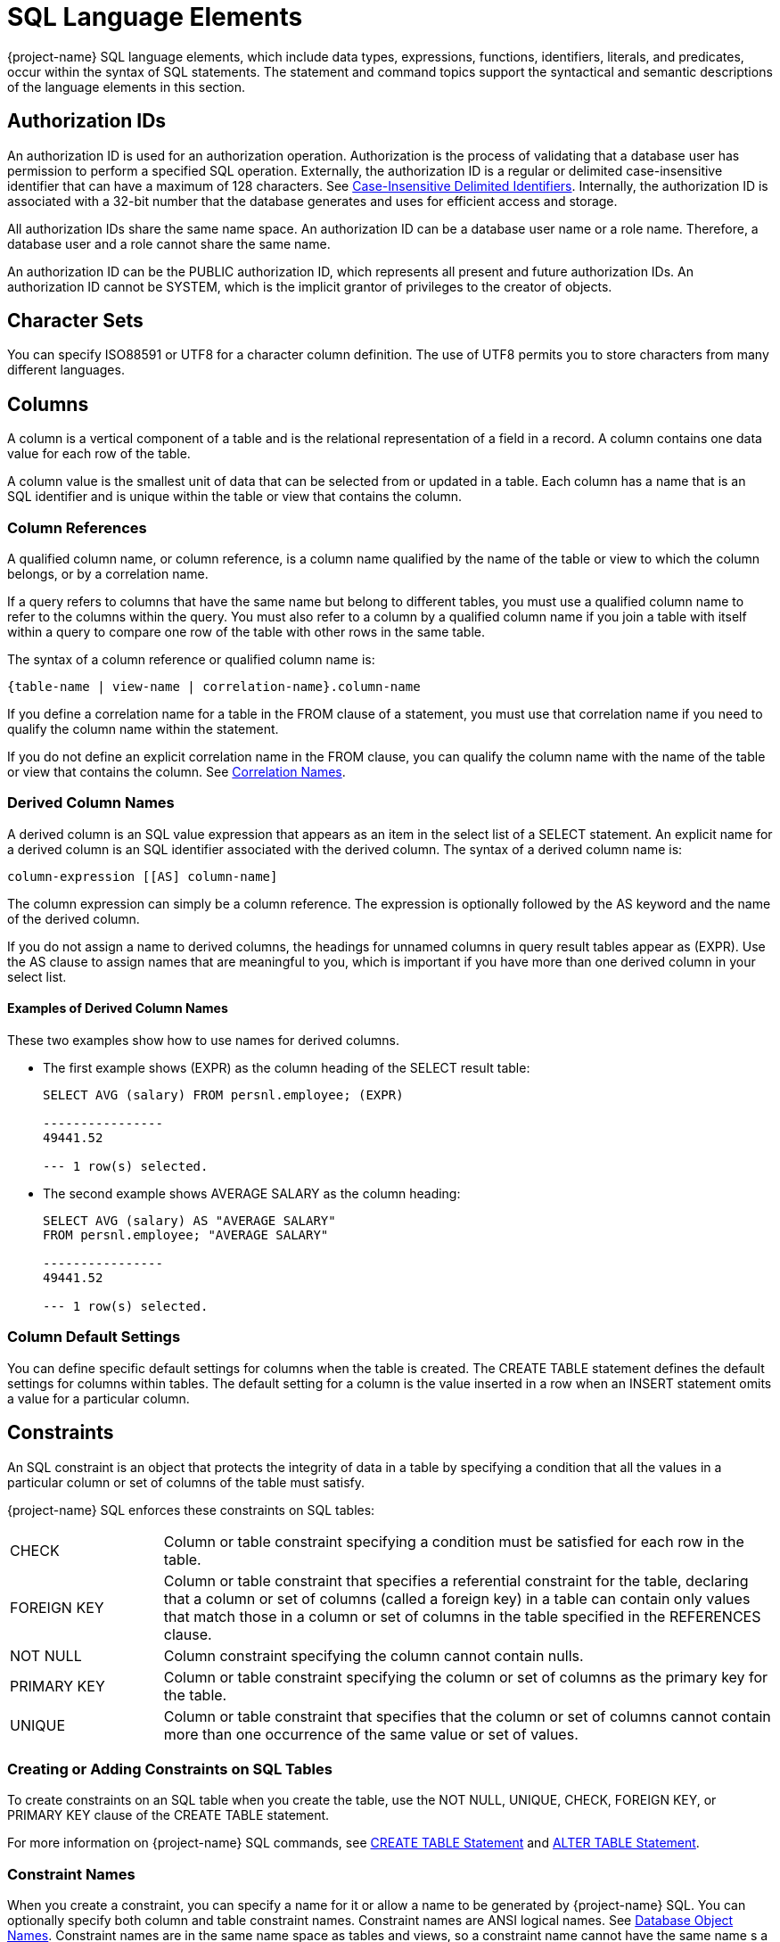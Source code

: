 ////
/**
* @@@ START COPYRIGHT @@@
*
* Licensed to the Apache Software Foundation (ASF) under one
* or more contributor license agreements.  See the NOTICE file
* distributed with this work for additional information
* regarding copyright ownership.  The ASF licenses this file
* to you under the Apache License, Version 2.0 (the
* "License"); you may not use this file except in compliance
* with the License.  You may obtain a copy of the License at
*
*   http://www.apache.org/licenses/LICENSE-2.0
*
* Unless required by applicable law or agreed to in writing,
* software distributed under the License is distributed on an
* "AS IS" BASIS, WITHOUT WARRANTIES OR CONDITIONS OF ANY
* KIND, either express or implied.  See the License for the
* specific language governing permissions and limitations
* under the License.
*
* @@@ END COPYRIGHT @@@
*/
////

[[sql_language_elements]]
= SQL Language Elements

{project-name} SQL language elements, which include data types, expressions, functions, identifiers, literals, and
predicates, occur within the syntax of SQL statements. The statement and command topics support the syntactical
and semantic descriptions of the language elements in this section.

[[_authorization_ids]]
== Authorization IDs

An authorization ID is used for an authorization operation. Authorization is the process of validating that a
database user has permission to perform a specified SQL operation. Externally, the authorization ID is a regular
or delimited case-insensitive identifier that can have a maximum of 128 characters. See
<<case_insensitive_delimited_identifiers,Case-Insensitive Delimited Identifiers>>.
Internally, the authorization ID is associated with a 32-bit number that the database generates and uses for
efficient access and storage.

All authorization IDs share the same name space. An authorization ID can be a database user name or a role name.
Therefore, a database user and a role cannot share the same name.

An authorization ID can be the PUBLIC authorization ID, which represents all present and future authorization IDs.
An authorization ID cannot be SYSTEM, which is the implicit grantor of privileges to the creator of objects.

[[character_sets]]
== Character Sets

You can specify ISO88591 or UTF8 for a character column definition. The use of UTF8 permits you to store characters
from many different languages.

<<<
[[columns]]
== Columns

A column is a vertical component of a table and is the relational representation of a field in a record. A column
contains one data value for each row of the table.

A column value is the smallest unit of data that can be selected from or updated in a table. Each column has a name
that is an SQL identifier and is unique within the table or view that contains the column.

[[column_references]]
=== Column References

A qualified column name, or column reference, is a column name qualified by the name of the table or view to which
the column belongs, or by a correlation name.

If a query refers to columns that have the same name but belong to different tables, you must use a qualified column
name to refer to the columns within the query. You must also refer to a column by a qualified column name if you join
a table with itself within a query to compare one row of the table with other rows in the same table.

The syntax of a column reference or qualified column name is:

```
{table-name | view-name | correlation-name}.column-name
```

If you define a correlation name for a table in the FROM clause of a statement, you must use that correlation name if
you need to qualify the column name within the statement.

If you do not define an explicit correlation name in the FROM clause, you can qualify the column name with the name of
the table or view that contains the column. See <<correlation_names,Correlation Names>>.

<<<
[[derived_column_names]]
=== Derived Column Names

A derived column is an SQL value expression that appears as an item in the select list of a SELECT statement. An explicit
name for a derived column is an SQL identifier associated with the derived column. The syntax of a derived column name is:

```
column-expression [[AS] column-name]
```

The column expression can simply be a column reference. The expression is optionally followed by the AS keyword and the
name of the derived column.

If you do not assign a name to derived columns, the headings for unnamed columns in query result tables appear as (EXPR).
Use the AS clause to assign names that are meaningful to you, which is important if you have more than one derived column
in your select list.

[[examples_of_derived_column_names]]
==== Examples of Derived Column Names

These two examples show how to use names for derived columns.

* The first example shows (EXPR) as the column heading of the SELECT result table:
+
```
SELECT AVG (salary) FROM persnl.employee; (EXPR)

----------------
49441.52

--- 1 row(s) selected.
```

* The second example shows AVERAGE SALARY as the column heading:
+
```
SELECT AVG (salary) AS "AVERAGE SALARY"
FROM persnl.employee; "AVERAGE SALARY"

----------------
49441.52

--- 1 row(s) selected.
```

[[column_default_settings]]
=== Column Default Settings

You can define specific default settings for columns when the table is created. The CREATE TABLE statement defines the
default settings for columns within tables. The default setting for a column is the value inserted in a row when an INSERT
statement omits a value for a particular column.

[[constraints]]
== Constraints

An SQL constraint is an object that protects the integrity of data in a table by specifying a condition that all the
values in a particular column or set of columns of the table must satisfy.

{project-name} SQL enforces these constraints on SQL tables:

[cols="20%,80%"]
|===
| CHECK       | Column or table constraint specifying a condition must be satisfied for each row in the table.
| FOREIGN KEY | Column or table constraint that specifies a referential constraint for the table, declaring that a
column or set of columns (called a foreign key) in a table can contain only values that match those in a column or
set of columns in the table specified in the REFERENCES clause.
| NOT NULL    | Column constraint specifying the column cannot contain nulls.
| PRIMARY KEY | Column or table constraint specifying the column or set of columns as the primary key for the table.
| UNIQUE      | Column or table constraint that specifies that the column or set of columns cannot contain more than
one occurrence of the same value or set of values.
|===

[[creating_or_adding_constraints_on_sql_tables]]
=== Creating or Adding Constraints on SQL Tables

To create constraints on an SQL table when you create the table, use the NOT NULL, UNIQUE, CHECK, FOREIGN KEY, or
PRIMARY KEY clause of the CREATE TABLE statement.

For more information on {project-name} SQL commands, see <<create_table_statement,CREATE TABLE Statement>> and
<<alter_table_statement,ALTER TABLE Statement>>.

[[constraint_names]]
=== Constraint Names

When you create a constraint, you can specify a name for it or allow a name to be generated by {project-name} SQL.
You can optionally specify both column and table constraint names. Constraint names are ANSI logical names.
See <<database_object_names,Database Object Names>>. Constraint names are in the same name space as tables and
views, so a constraint name cannot have the same name s a table or view.

The name you specify can be fully qualified or not. If you specify the schema parts of the name, they must match
those parts of the affected table and must be unique among table, view, and constraint names in that schema. If you
omit the schema portion of the name you specify, {project-name} SQL expands the name by using the schema for the table.

If you do not specify a constraint name, {project-name} SQL constructs an SQL identifier as the name for the constraint
and qualifies it with the schema of the table. The identifier consists of the table name concatenated with a
system-generated unique identifier.

[[correlation_names]]
== Correlation Names

A correlation name is a name you can associate with a table reference that is a table, view, or subquery in a SELECT
statement to:

* Distinguish a table or view from another table or view referred to in a statement
* Distinguish different uses of the same table
* Make the query shorter


A correlation name can be explicit or implicit.

[[explicit_correlation_names]]
=== Explicit Correlation Names

An explicit correlation name for a table reference is an SQL identifier associated with the table reference in the FROM
clause of a SELECT statement. See <<identifiers,Identifiers>>. The correlation name must be unique within the FROM clause.
For more information about the FROM clause, table references, and correlation names, see <<select_statement,SELECT Statement>>.

The syntax of a correlation name for the different forms of a table reference within a FROM clause is the same:

```
{table | view | (query-expression)} [AS]correlation-name
```

A table or view is optionally followed by the AS keyword and the correlation name. A derived table, resulting from the
evaluation of a query expression, must be followed by the AS keyword and the correlation name. An explicit correlation
name is known only to the statement in which you define it. You can use the same identifier as a correlation name in
another statement.

[[implicit_correlation_names]]
=== Implicit Correlation Names

A table or view reference that has no explicit correlation name has an implicit correlation name. The implicit correlation
name is the table or view name qualified with the schema names.

You cannot use an implicit correlation name for a reference that has an explicit correlation name within the statement.

[[examples_of_correlation_names]]
=== Examples of Correlation Names

This query refers to two tables, ORDERS and CUSTOMER, that contain columns named CUSTNUM. In the WHERE clause, one column
reference is qualified by an implicit correlation name (ORDERS) and the other by an explicit correlation name (C):

```
SELECT ordernum, custname FROM orders, customer c
WHERE orders.custnum = c.custnum AND orders.custnum = 543;
```

[[database_objects]]
== Database Objects

A database object is an SQL entity that exists in a name space. SQL statements can access {project-name} SQL database objects.
The subsections listed below describe these {project-name} SQL database objects.

* <<constraints,Constraints>>
* <<indexes,Indexes>>
* <<tables,Tables>>
* <<views,Views>>

[[ownership]]
=== Ownership

In {project-name} SQL, the creator of an object owns the object defined in the schema and has all privileges on the object.
In addition, you can use the GRANT and REVOKE statements to grant access privileges for a table or view to specified users.

For more information, see the <<grant_statement,GRANT Statement>> and <<revoke_statement,REVOKE Statement>>. For
information on privileges on tables and views, see <<create_table_statement,CREATE TABLE Statement>> and
<<create_view_statement,CREATE VIEW Statement>>.

[[database_object_names]]
== Database Object Names

DML statements can refer to {project-name} SQL database objects. To refer to a database object in a statement, use an appropriate
database object name. For information on the types of database objects see <<database_objects,Database Objects>>.

<<<
[[logical_names_for_sql_objects]]
=== Logical Names for SQL Objects

You may refer to an SQL table, view, constraint, library, function, or procedure by using a one-part, two-part, or three-part
logical name, also called an ANSI name:

```
catalog-name.schema-name.object-name
```

In this three-part name, _catalog-name_ is the name of the catalog, which is TRAFODION for {project-name} SQL objects that map to
HBase tables. _schema-name_ is the name of the schema, and _object-name_ is the simple name of the table, view, constraint,
library, function, or procedure. Each of the parts is an SQL identifier. See <<identifiers,Identifiers>>.

{project-name} SQL automatically qualifies an object name with a schema name unless you explicitly specify schema names with the
object name. If you do not set a schema name for the session using a SET SCHEMA statement, the default schema is SEABASE,
which exists in the TRAFODION catalog. See <<set_schema_statement,SET SCHEMA Statement>>. A one-part name _object-name_ is
qualified implicitly with the default schema.

You can qualify a column name in a {project-name} SQL statement by using a three-part, two-part, or one-part object name, or a
correlation name.

[[sql_object_namespaces]]
=== SQL Object Namespaces

{project-name} SQL objects are organized in a hierarchical manner. Database objects exist in schemas, which are themselves
contained in a catalog called TRAFODION. A catalog is a collection of schemas. Schema names must be unique within the catalog.

Multiple objects with the same name can exist provided that each belongs to a different name space. {project-name} SQL supports these
namespaces:

* Index
* Functions and procedures
* Library
* Schema label
* Table value object (table, view, constraint)

Objects in one schema can refer to objects in a different schema. Objects of a given name space are required to have
unique names within a given schema.

<<<
[[data_types]]
== Data Types

{project-name} SQL data types are character, datetime, interval, or numeric (exact or approximate):

[cols="2*"]
|===
| <<character_string_data_types,Character String Data Types>> | Fixed-length and variable-length character data types.
| <<datetime_data_types,Datetime Data Types>>                 | DATE, TIME, and TIMESTAMP data types.
| <<interval_data_types,Interval Data Types>>                 | Year-month intervals (years and months) and day-time intervals (days,
hours, minutes, seconds, and fractions of a second).
| <<LOB Data Types,LOB Data Types>>                           | A set of large object data types used to store large volumes of data, 
provides random and piece-wise access to the data, such as BLOB and CLOB.
| <<numeric_data_types_,Numeric Data Types >>                 | Exact and approximate numeric data types.
|===

Each column in a table is associated with a data type. You can use the CAST expression to convert data to the data type that you specify. For
more information, see <<cast_expression,CAST Expression>>.

The following table summarizes the {project-name} SQL data types:

[cols="14%,14%,24%,24%,24%",options="header"]
|===
^| *Category* ^| *Type* ^| *SQL Designation* ^| *Description* ^| *Size or Range*^1^
.8+| Character String Data Type .3+| Fixed-length character | CHAR[ACTER]          | Fixed-length character data            | 1 to 16,777,216 bytes ^2^
| NCHAR                | Fixed-length character data in predefined national character set | 1 to 16,777,216 bytes^2^ ^3^ 
| NATIONAL CHAR[ACTER] | Fixed-length character data in predefined national character set | 1 to 16,777,216 bytes^2^ ^3^
.5+| Variable-length character | VARCHAR                      | Variable-length ASCII character string | 1 to 16,777,216 bytes^2^ ^4^
| VARCHAR2                     | Variable-length ASCII character string | 1 to 16,777,216 bytes^2^ ^4^
| CHAR[ACTER] VARYING          | Variable-length ASCII character string | 1 to 16,777,216 bytes^2^ ^4^
| NCHAR VARYING                | Variable-length ASCII character string | 1 to 16,777,216 bytes^2^ ^3^ ^4^
| NATIONAL CHAR[ACTER] VARYING | Variable-length ASCII character string | 1 to 16,777,216 bytes^2^ ^3^ ^4^
.6+| Datetime Data Types .6+| Date-Time | | Point in time, using the Gregorian calendar and a 24 hour clock system. The five supported designations are listed below.
| YEAR 0001-9999 +
MONTH 1-12 +
DAY 1-31 +
DAY constrained by MONTH and YEAR +
 +
HOUR 0-23 +
MINUTE 0-59 +
SECOND 0-59 +
FRACTION(n) 0-999999 +
in which n is the number of significant digits, from 1 to 6
(default is 6; minimum is 1; maximum is 6). +
 +
Actual database storage is incremental, as follows:
YEAR in 2 bytes +
MONTH in 1 byte +
DAY in 1 byte +
HOUR in 1 byte +
MINUTE in 1
byte SECOND in 1 byte +
FRACTION in 4 bytes +
| DATE                         | Date                                   | Format as YYYY-MM-DD; actual database storage size is 4 bytes
| TIME                         | Time of day, 24 hour clock, no time precision. | Format as HH:MM:SS; actual database storage size is 3 bytes
| TIME (with time precision)   | Time of day, 24 hour clock, with time precision | Format as HH:MM:SS.FFFFFF; actual database storage size is 7 bytes
| TIMESTAMP                     | Point in time, no time precision | Format as YYYY-MM-DD HH:MM:SS.FFFFFF; actual database storage size is 11 bytes
| TIMESTAMP (with time precision) | Point in time, with time precision | Format as YYYY-MM-DD HH:MM:SS.FFFFFF; actual database storage size is 1 byte
| Interval Data Types |Interval | INTERVAL | Duration of time; value is in the YEAR/MONTH range or the DAY/HOUR/MINUTE/YEAR/SECOND/FRACTION range
| YEAR no constraint^5^ +
MONTH 0-11 +
DAY no constraint +
HOUR 0-23 +
MINUTE 0-59 +
SECOND 0-59 +
FRACTION(n) 0-999999 +
in which n is the number of significant digits (default is 6; minimum is 1; maximum is 6); +
stored in 2, 4, or 8 bytes depending on number of digits^2^
.2+| LOB Data Types .2+| LOB | BLOB | Binary Large Object .2+| 10G – no limit + 
Currently the limit defaults to 10G. This limit can be configured as needed using the CQD `LOB_MAX_SIZE`.
| CLOB | Character Large Object 
.10+| Numeric Data Types .5+| Numeric^6^ ^7^ | NUMERIC (1,_scale_) to + NUMERIC (128,_scale_) | Binary number with optional scale; signed or unsigned for 1 to 9 digits
| 1 to 128 digits; +
stored: +
1 to 4 digits in 2 bytes +
5 to 9 digits in 4 bytes +
10 to 128 digits in 8-64 bytes +
depending on precision
| TINYINT                       | Binary integer; signed or unsigned    | 0 to 255 unsigned, -128 to +127 signed; stored in 1 byte
| SMALLINT                      | Binary integer; signed or unsigned    | 0 to 65535 unsigned, -32768 to +32767 signed; stored in 2 bytes
| INTEGER                       | Binary integer; signed or unsigned    | 0 to 4294967295 unsigned, -2147483648 to +2147483647 signed; stored in 4 bytes
| LARGEINT                      | Binary integer; signed only           | -2^63^ to +(2^63^)-1; stored in 8 bytes
|Numeric (extended numeric precision)^7^ | NUMERIC (precision 19 to 128)  | Binary integer; signed or unsigned    | Stored as multiple chunks of 16-bit integers, with a minimum storage
length of 8 bytes.
.3+| Floating point number^7^ | FLOAT[(_precision_)] | Floating point number; precision designates from 1 through 52 bits of precision | +/- 2.2250738585072014e-308 through +/-1.7976931348623157e+308; stored in 8 bytes
| REAL                  | Floating point number (32 bits)        | +/- 1.17549435e-38 through +/ 3.40282347e+38; stored in 4 bytes
| DOUBLE PRECISION      | Floating-point numbers (64 bits) with 1 through 52 bits of precision (52 bits of binary precision and 1 bits of exponent) | +/- 2.2250738585072014e-308 through +/-1.7976931348623157e+308; stored in 8 bytes
| Decimal number^6^        | DECIMAL (1,_scale_) to DECIMAL (18,_scale_)     | Decimal number with optional scale; stored as ASCII characters; signed or unsigned for 1 to 9 digits; signed required for 10 or more digits
| 1 to 18 digits. Byte length equals the number of digits. Sign is stored as the first bit of the leftmost byte.
|===

TIP:

1. The size of a column that allows null values is 2 bytes larger than the size for the defined data type.
2. The maximum number of characters depends on the character set. 
+
[cols="2*",options="header"]
|===
^| *Character Set* ^|	*Maximum Number of Characters* 
| For 8-bit character sets such as *ISO88591*	    | Equal to the maximum storage size in bytes, that is 16,777,216, which is divided 16,777,216 by 1
| For 16-bit character sets such as *UCS2*	      | Half the maximum storage size in bytes, that is 8,388,608, which is divided 16,777,216 by 2
| For 32-bit character sets such as *UTF8*        | One fourth the maximum storage size in bytes, that is 4,194,304, which is divided 16,777,216 by 4
|===
3. NCHAR or NATIONAL CHAR implicitly assumes that the character set is UCS2, whether the character set was specified at installation time to be ISO88591 or UTF8, and the character set (UCS2) cannot be specified or altered. This is true for both CREATE and ALTER statement.
4. Storage size is reduced by 4 bytes for storage of the varying character length field.
5. The maximum number of digits in an INTERVAL value is 18, including the digits in all INTERVAL fields of the value.
Any INTERVAL field that is a starting field can have up to 18 digits minus the number of other digits in the INTERVAL value.
6. _scale_ is the number of digits to the right of the decimal.
7. _precision_ specifies the allowed number of decimal digits.

<<<
[[comparable_and_compatible_data_types]]
=== Comparable and Compatible Data Types

Two data types are comparable if a value of one data type can be compared to a value of the other data type.

Two data types are compatible if a value of one data type can be assigned to a column of the other data type, and if
columns of the two data types can be combined using arithmetic operations. Compatible data types are also comparable.

Assignment and comparison are the basic operations of {project-name} SQL. Assignment operations are performed during the
execution of INSERT and UPDATE statements. Comparison operations are performed during the execution of statements that
include predicates, aggregate (or set) functions, and GROUP BY, HAVING, and ORDER BY clauses.

The basic rule for both assignment and comparison is that the operands have compatible data types. Data types with
different character sets cannot be compared without converting one character set to the other. However, the SQL compiler
will usually generate the necessary code to do this conversion automatically.

[[character_data_types]]
==== Character Data Types

Values of fixed and variable length character data types of the same character set are all character strings and are
all mutually comparable and mutually assignable.

When two strings are compared, the comparison is made with a temporary copy of the shorter string that has been padded
on the right with blanks to have the same length as the longer string.

[[datetime_data_types]]
==== Datetime Data Types

Values of type datetime are mutually comparable and mutually assignable only if the types have the same datetime fields.
A DATE, TIME, or TIMESTAMP value can be compared with another value only if the other value has the same data type.

All comparisons are chronological. For example, this predicate is true:

```
TIMESTAMP '2008-09-28 00:00:00' > TIMESTAMP '2008-06-26 00:00:00'
```


<<<
[[interval_data_types]]
==== Interval Data Types

Values of type INTERVAL are mutually comparable and mutually assignable only if the types are either both year-month
intervals or both day-time intervals.

For example, this predicate is true:

```
INTERVAL '02-01' YEAR TO MONTH > INTERVAL '00-01' YEAR TO MONTH
```

The field components of the INTERVAL do not have to be the same. For example, this predicate is also true:

```
INTERVAL '02-01' YEAR TO MONTH > INTERVAL '01' YEAR
```

[[numeric_data_types]]
==== Numeric Data Types

Values of the approximate data types FLOAT, REAL, and DOUBLE PRECISION, and values of the exact data types NUMERIC,
DECIMAL, INTEGER, SMALLINT, and LARGEINT, are all numbers and are all mutually comparable and mutually assignable.

When an approximate data type value is assigned to a column with exact data type, rounding might occur, and the
fractional part might be truncated. When an exact data type value is assigned to a column with approximate data type,
the result might not be identical to the original number.

When two numbers are compared, the comparison is made with a temporary copy of one of the numbers, according to defined
rules of conversion. For example, if one number is INTEGER and the other is DECIMAL, the comparison is made with a
temporary copy of the integer converted to a decimal.

[[extended_numeric_precision]]
===== Extended Numeric Precision

{project-name} SQL provides support for extended numeric precision data type. Extended numeric precision is an extension to
the NUMERIC(x,y) data type where no theoretical limit exists on precision. It is a software data type, which means that
the underlying hardware does not support it and all computations are performed by software. Computations using this data
type may not match the performance of other hardware supported data types.

<<<
[[considerations_for_extended_numeric_precision_data_type]]
===== Considerations for Extended NUMERIC Precision Data Type

Consider these points and limitations for extended NUMERIC precision data type:


* May cost more than other data type options.
* Is a software data type.
* Cannot be compared to data types that are supported by hardware.
* If your application requires extended NUMERIC precision arithmetic
expressions, specify the required precision in the table DDL or as
explicit extended precision type casts of your select list items. The
default system behavior is to treat user-specified extended precision
expressions as extended precision values. Conversely, non-user-specified
(that is, temporary, intermediate) extended precision expressions may
lose precision. In the following example, the precision appears to lose
one digit because the system treats the sum of two NUMERIC(18,4) type
columns as NUMERIC(18,4). NUMERIC(18) is the longest non-extended
precision numeric type. NUMERIC(19) is the shortest extended precision
numeric type. The system actually computes the sum of 2 NUMERIC(18,4)
columns as an extended precision NUMERIC(19,4) sum. But because no
user-specified extended precision columns exist, the system casts the
sum back to the user-specified type of NUMERIC(18,4).
+
```
CREATE TABLE T(a NUMERIC(18,4), B NUMERIC(18,4));
INSERT INTO T VALUES (1.1234, 2.1234);

>> SELECT A+B FROM T;

(EXPR)
--------------
         3.246
```
+
If this behavior is not acceptable, you can use one of these options:
+
** Specify the column type as NUMERIC(19,4). For example, CREATE TABLE T(A NUMERIC(19,4), B NUMERIC(19,4)); or
** Cast the sum as NUMERIC(19,4). For example, SELECT CAST(A+B AS NUMERIC(19,4)) FROM T; or
** Use an extended precision literal in the expression. For example, SELECT A+B*1.00000000000000000000 FROM T;.
+
Note the result for the previous example when changing to NUMERIC(19,4):
+
```
SELECT CAST(A+B AS NUMERIC(19,4)) FROM T;

(EXPR)
------------
      3.2468
```
+
When displaying output results in the command interface of a
client-based tool, casting a select list item to an extended precision
numeric type is acceptable. However, when retrieving an extended
precision select list item into an application program's host variable,
you must first convert the extended precision numeric type into a string
data type. For example:
+
```
SELECT CAST(CAST(A+B AS NUMERIC(19,4)) AS CHAR(24)) FROM T;

(EXPR)

------------
3.2468
```
+
NOTE: An application program can convert an externalized extended
precision value in string form into a numeric value it can handle. But,
an application program cannot correctly interpret an extended precision
value in internal form.

[[rules_for_extended_numeric_precision_data_type]]
===== Rules for Extended NUMERIC Precision Data Type

These rules apply:

* No limit on maximum precision.
* Supported in all DDL and DML statements where regular NUMERIC data type is supported.
* Allowed as part of key columns for hash partitioned tables only.
* NUMERIC type with precision 10 through 18.
** UNSIGNED is supported as extended NUMERIC precision data type
** SIGNED is supported as 64-bit integer
* CAST function allows conversion between regular NUMERIC and extended NUMERIC precision data type.
* Parameters in SQL queries support extended NUMERIC precision data type.

<<<
[[example_of_extended_numeric_precision_data_type]]
===== Example of Extended NUMERIC Precision Data Type

```
>>CREATE TABLE t( n NUMERIC(128,30));

--- SQL operation complete.

>>SHOWDDL TABLE t;
CREATE TABLE SCH.T
  (
      N NUMERIC(128, 30) DEFAULT NULL
  )
;

--- SQL operation complete.

>>
```

<<<
[[character_string_data_types]]
=== Character String Data Types

{project-name} SQL includes both fixed-length character data and variable-length character data. You cannot compare character data to
numeric, datetime, or interval data.

* `_character-type_` is:
+
```
CHAR[ACTER] [(length [unit])] [char-set] [UPSHIFT] [[NOT]CASESPECIFIC]
| CHAR[ACTER] VARYING(length [unit]) [char-set] [UPSHIFT] [[NOT]CASESPECIFIC]
| VARCHAR(length [unit]) [CHARACTERS] [char-set] [UPSHIFT] [[NOT]CASESPECIFIC]
| VARCHAR2(length [unit]) [CHARACTERS] [char-set] [UPSHIFT] [[NOT]CASESPECIFIC]
| NCHAR [(length)] [UPSHIFT] [[NOT]CASESPECIFIC]
| NCHAR VARYING (length) [UPSHIFT] [[NOT]CASESPECIFIC]
| NATIONAL CHAR[ACTER] [(length)] [UPSHIFT] [[NOT]CASESPECIFIC]
| NATIONAL CHAR[ACTER] VARYING (length) [UPSHIFT] [[NOT]CASESPECIFIC]
```

+
CHAR, NCHAR, and NATIONAL CHAR are fixed-length character types. 

+
CHAR VARYING, VARCHAR, VARCHAR2, NCHAR VARYING and NATIONAL CHAR VARYING are
varying-length character types.

* `_length_`
+
is a positive integer that specifies the number of characters (or bytes, see below) allowed in
the column. You must specify a value for _length_.

* `_unit_`
+
is an optional unit of either CHAR[ACTER[S]] or BYTE[S]. The default is CHAR[ACTER[S]]. This unit is meaningful only for UTF8 characters.
A UTF8 character is one to four bytes in length, therefore the storage length of a CHAR column that can hold _n_ UTF8 characters is 4*_n_ bytes.
The same applies to the maximum length of a VARCHAR column.
Specifying the length of UTF8 columns in bytes can lead to significant savings in space and resources.

* `_char-set_` is
+
```
CHARACTER SET char-set-name
```

** `_char-set-name_`
+
is the character set name, which can be ISO88591, UTF8 or UCS2.

*** ISO88591 (ISO 8859-1) is a single-byte character set for US ASCII and Western European language characters.

*** UTF8 (UTF-8) is a variable-length (1 to 4 bytes) encoding of Unicode characters including those in supplementary planes. It is compatible with the US-ASCII character set.

*** UCS2 (UCS-2) is a fixed-length, 2 byte encoding of Unicode characters of the Basic Multilingual Plane (BMP).
Note that, while not strictly part of UCS2, {project-name} also tolerates UTF-16 surrogate pairs in UCS2 columns, but such surrogate pairs are interpreted as two separate characters.

* `CHAR[ACTER] [(_length_ [_unit_])] [_char-set_] [UPSHIFT] [[NOT]CASESPECIFIC]`
+
specifies a column with fixed-length character data.

* `CHAR[ACTER] VARYING (_length_ [_unit_]) [_char-set_] [UPSHIFT] [[NOT]CASESPECIFIC]`
+
specifies a column with varying-length character data. VARYING specifies
that the number of characters stored in the column can be fewer than the
_length_.
+
<<<
+
Values in a column declared as VARYING can be logically and physically
shorter than the maximum length, but the maximum internal size of a
VARYING column is actually four bytes larger than the size required for
an equivalent column that is not VARYING.

* `VARCHAR (_length_ [_unit_]) [_char-set_] [UPSHIFT] [[NOT]CASESPECIFIC]`
+
specifies a column with varying-length character data. VARCHAR is
equivalent to data type CHAR[ACTER] VARYING.

* `VARCHAR2 (_length_ [_unit_]) [_char-set_] [UPSHIFT] [[NOT]CASESPECIFIC]`
+
specifies a column with varying-length character data. VARCHAR2 is
equivalent to data type CHAR[ACTER] VARYING.

NOTE: Trafodion supports VARCHAR2 as a synonym for VARCHAR. This improves portability from some popular databases. 
VARCHAR2 in Trafodion, however, has the standard semantics of VARCHAR. That is, an empty string is a non-null value.

* `NCHAR [(_length_)] [UPSHIFT] [[NOT]CASESPECIFIC], NATIONAL CHAR[ACTER] [(_length_)] [UPSHIFT] [[NOT]CASESPECIFIC]`
+
specifies a column with data in the predefined national character set (UCS2).

* `NCHAR VARYING [(_length_)] [UPSHIFT] [[NOT]CASESPECIFIC], NATIONAL CHAR[ACTER] VARYING (_length_) [UPSHIFT] [[NOT]CASESPECIFIC]`
+
specifies a column with varying-length data in the predefined national character set (UCS2).

[[considerations_for_character_string_data_types]]
==== Considerations for Character String Data Types

[[difference_between_char_and_varchar]]
===== Difference Between CHAR and VARCHAR

You can specify a fixed-length character column as CHAR(_n_), where
_n_ is the number of characters you want to store. However, if you store
five characters into a column specified as CHAR(10), ten characters are
stored where the rightmost five characters are blank.

If you do not want to have blanks added to your character string, you
can specify a variable-length character column as VARCHAR(_n_), where
_n_ is the maximum number of characters you want to store. If you store
five characters in a column specified as VARCHAR(10), only the five
characters are stored logically—without blank padding.

<<<
[[nchar_columns_in_sql_tables]]
===== NCHAR Columns in SQL Tables

In {project-name} SQL, the NCHAR type specification is equivalent to:


* NATIONAL CHARACTER
* NATIONAL CHAR
* CHAR &#8230; CHARACTER SET &#8230;, where the character set is the character set for NCHAR

Similarly, you can use NCHAR VARYING, NATIONAL CHARACTER VARYING, NATIONAL CHAR
VARYING, and VARCHAR &#8230; CHARACTER SET &#8230; , where the character set is
the character set for NCHAR. The character set for NCHAR is determined
when {project-name} SQL is installed.

<<<
[[datetime_data_types]]
=== Datetime Data Types

A value of datetime data type represents a point in time according to
the Gregorian calendar and a 24-hour clock in local civil time (LCT). A
datetime item can represent a date, a time, or a date and time.

When a numeric value is added to or subtracted from a date type, the
numeric value is automatically casted to an INTERVAL DAY value. When a
numeric value is added to or subtracted from a time type or a timestamp
type, the numeric value is automatically casted to an INTERVAL SECOND
value. For information on CAST, see <<cast
expression,CAST
Expression>>.

{project-name} SQL accepts dates, such as October 5 to 14, 1582, that were
omitted from the Gregorian calendar. This functionality is a {project-name}
SQL extension.

The range of times that a datetime value can represent is:

```
January 1, 1 A.D., 00:00:00.000000 (low value) December 31, 9999, 23:59:59.999999 (high value)
```

{project-name} SQL has three datetime data types:

* `_datetime-type_` is:
+
```
  DATE
| TIME [(time-precision)]
| TIMESTAMP [(timestamp-precision)]
```

* `DATE`
+
specifies a datetime column that contains a date in the external form
yyyy-mm-dd and stored in four bytes.

* `TIME [(_time-precision_)]`
+
specifies a datetime column that, without the optional time-precision,
contains a time in the external form hh:mm:ss and is stored in three
bytes. _time-precision_ is an unsigned integer that specifies the number
of digits in the fractional seconds and is stored in four bytes. The
default for _time-precision_ is 0, and the maximum is 6.

* `TIMESTAMP [(_timestamp-precision_)]`
+
specifies a datetime column that, without the optional
_timestamp-precision_, contains a timestamp in the external form
yyyy-mm-dd hh:mm:ss and is stored in seven bytes. _timestamp-precision_
is an unsigned integer that specifies the number of digits in the
fractional seconds and is stored in four bytes. The default for
_timestamp-precision_ is 6, and the maximum is 6.


[[considerations_for_datetime_data_types]]
==== Considerations for Datetime Data Types

[[datetime_ranges]]
===== Datetime Ranges

The range of values for the individual fields in a DATE, TIME, or
TIMESTAMP column is specified as:


[cols=","]
|===
| _yyyy_   | Year, from 0001 to 9999
| _mm_     | Month, from 01 to 12
| _dd_     | Day, from 01 to 31
| _hh_     | Hour, from 00 to 23
| _mm_     | Minute, from 00 to 59
| _ss_     | Second, from 00 to 59
| _msssss_ | Microsecond, from 000000 to 999999
|===

When you specify _datetime_value_ (FORMAT ‘string’) in the DML statement
and the specified format is ‘mm/dd/yyyy’,’MM/DD/YYYY’, or ‘yyyy/mm/dd’
or ‘yyyy-mm-dd’, the datetime type is automatically cast.

<<<
[[interval_data_types]]
=== Interval Data Types

Values of interval data type represent durations of time in year-month
units (years and months) or in day-time units (days, hours, minutes,
seconds, and fractions of a second).

* `_interval-type_ is:`
+
```
INTERVAL[-] { start-field TO end-field | single-field }
```

* `_start-field_ is:`
+
```
{YEAR | MONTH | DAY | HOUR | MINUTE} [(_leading-precision_)]
```

* `_end-field_ is:`
+
```
YEAR | MONTH | DAY | HOUR | MINUTE | SECOND [(_fractional-precision_)]
```

* `_single-field_ is:`
+
```
_start-field_ | SECOND [(_leading-precision_, _fractional-precision_)]
```

* `INTERVAL[-] { _start-field_ TO _end-field_ | _single-field_ }`
+
specifies a column that represents a duration of time as a year-month or
day-time range or a single-field. The optional sign indicates if this is
a positive or negative integer. If you omit the sign, it defaults to
positive.
+
If the interval is specified as a range, the _start-field_ and
_end-field_ must be in one of these categories:

* `{YEAR | MONTH | DAY | HOUR | MINUTE} [(_leading-precision_)]`
+
specifies the _start-field_. A _start-field_ can have a
_leading-precision_ up to 18 digits (the maximum depends on the number
of fields in the interval). The _leading-precision_ is the number of digits allowed in the
_start-field_. The default for _leading-precision_ is 2.

* `YEAR | MONTH | DAY | HOUR | MINUTE | SECOND [(_fractional-precision_)]`
+
specifies the _end-field_. If the _end-field_ is SECOND, it can have a
_fractional-precision_ up to 6 digits. The _fractional-precision_ is the
number of digits of precision after the decimal point. The default for
_fractional-precision_ is 6.

* `start-field | SECOND [(_leading-precision_, _fractional-precision_)]`
+
specifies the _single-field_. If the _single-field_ is SECOND, the
_leading-precision_ is the number of digits of precision before the
decimal point, and
the _fractional-precision_ is the number of digits of precision after
the decimal point. The default for _leading-precision_ is 2, and the
default for _fractional-precision_
is 6. The maximum for _leading-precision_ is 18, and the maximum for
_fractional-precision_ is 6.


[[considerations_for_interval_data_types]]
==== Considerations for Interval Data Types

[[adding_or_subtracting_imprecise_interval_values]]
===== Adding or Subtracting Imprecise Interval Values

Adding or subtracting an interval that is any multiple of a MONTH, a
YEAR, or a combination of these may result in a runtime error. For
example, adding 1 MONTH to January 31, 2009 will result in an error
because February 31 does not exist and it is not clear whether the user
would want rounding back to February 28, 2009, rounding up to March 1,
2009 or perhaps treating the interval 1 MONTH as if it were 30 days
resulting in an answer of March 2, 2009. Similarly, subtracting 1 YEAR
from February 29, 2008 will result in an error. See the descriptions for
the <<add_months_function,ADD_MONTHS Function>>,
<<date_add_function,DATE_ADD Function>>,
<<date_sub_function,DATE_SUB Function>> , and <<dateadd_function,DATEADD Function>> for ways
to add or subtract such intervals without getting errors at runtime.

[[interval_leading_precision]]
===== Interval Leading Precision

The maximum for the _leading-precision_ depends on the number of fields
in the interval and on the _fractional-precision_. The maximum is
computed as:

```
[[18 - _fractional-precision_ - 2 * (_n_ - 1)]]
_max-leading-precision_ = 18 - _fractional-precision_ - 2 * (_N_ - 1)
```

where _N_ is the number of fields in the interval.

For example, the maximum number of digits for the _leading-precision_ in
a column with data type INTERVAL YEAR TO MONTH is computed as: 18 – 0 –
2 * (2 – 1) = 16

<<<
[[interval_ranges]]
===== Interval Ranges

Within the definition of an interval range (other than a single field),
the _start-field_ and
_end-field_ can be any of the specified fields with these restrictions:

* An interval range is either year-month or day-time—that is, if the
_start-field_ is YEAR, the _end-field_ is MONTH; if the _start-field_ is
DAY, HOUR, or MINUTE, the _end-field_ is also a time field.
* The _start-field_ must precede the _end-field_ within the hierarchy:
YEAR, MONTH, DAY, HOUR, MINUTE, and SECOND.

[[signed_intervals]]
===== Signed Intervals

To include a quoted string in a signed interval data type, the sign must
be outside the quoted string. It can be before the entire literal or
immediately before the duration enclosed in quotes.

For example, for the interval “minus (5 years 5 months) these formats
are valid:

```
INTERVAL - '05-05'YEAR TO MONTH

- INTERVAL '05-05' YEAR TO MONTH
```

[[overflow_conditions]]
===== Overflow Conditions

When you insert a fractional value into an INTERVAL data type field, if
the fractional value is 0 (zero) it does not cause an overflow.
Inserting value INTERVAL '1.000000' SECOND(6) into a field SECOND(0)
does not cause a loss of value. Provided that the value fits in the
target column without a loss of precision, {project-name} SQL does not return
an overflow error.

However, if the fractional value is > 0, an overflow occurs. Inserting
value INTERVAL '1.000001' SECOND(6) causes a loss of value.

<<<
[[numeric_data_types]]
=== Numeric Data Types

Numeric data types are either exact or approximate. A numeric data type
is compatible with any other numeric data type, but not with character,
datetime, or interval data types.

* `_exact-numeric-type_` is:
+
```
   NUMERIC [(precision [,scale])] [SIGNED|UNSIGNED]
| TINYINT [SIGNED|UNSIGNED]
| SMALLINT [SIGNED|UNSIGNED]
| INT[EGER] [SIGNED|UNSIGNED]
| LARGEINT
| DEC[IMAL] [(precision [,scale])] [SIGNED|UNSIGNED]
```

* `_approximate-numeric-type_` is:
+
```
   FLOAT [(precision)]
| REAL
| DOUBLE PRECISION
```
+
Exact numeric data types are types that can represent a value exactly:
NUMERIC, SMALLINT, INTEGER, LARGEINT, and DECIMAL.
+
Approximate numeric data types are types that do not necessarily
represent a value exactly: FLOAT, REAL, and DOUBLE PRECISION.
+
A column in a {project-name} SQL table declared with a floating-point data
type is stored in IEEE floating-point format and all computations on it
are done assuming that. {project-name} SQL tables can contain only IEEE
floating-point data.

* `NUMERIC [(_precision_ [,_scale_])] [SIGNED|UNSIGNED]`
+
specifies an exact numeric column—a two-byte binary number, SIGNED or
UNSIGNED. _precision_ specifies the total number of digits and cannot
exceed 128. If _precision_ is between 10 and 18, you must use a signed
value to obtain the supported hardware data type. If precision is over
18, you will receive the supported software data type. You will also
receive the supported software data type if the precision type is
between 10 and 18, and you specify UNSIGNED. _scale_ specifies the
number of digits to the right of the decimal point.
+
The default is NUMERIC (9,0) SIGNED.

* `TINYINT [SIGNED|UNSIGNED]`
+
specifies an exact numeric column—a one-byte binary integer, SIGNED or
UNSIGNED. The column stores integers in the range unsigned 0 to 255 or signed
-128 to +127. The default is SIGNED.

* `SMALLINT [SIGNED|UNSIGNED]`
+
specifies an exact numeric column—a two-byte binary integer, SIGNED or
UNSIGNED. The
column stores integers in the range unsigned 0 to 65535 or signed -32768
to +32767. The default is SIGNED.

* `INT[EGER] [SIGNED|UNSIGNED]`
+
specifies an exact numeric column—a 4-byte binary integer, SIGNED or
UNSIGNED. The column stores integers in the range unsigned 0 to
4294967295 or signed -2147483648 to +2147483647.
+
The default is SIGNED.

* `LARGEINT`
+
specifies an exact numeric column—an 8-byte signed binary integer. The
column stores integers
in the range -2^63^ to +2^63^ -1 (approximately 9.223 times 10 to the
eighteenth power).

* `DEC[IMAL] [(_precision_ [,_scale_])] [SIGNED|UNSIGNED]`
+
specifies an exact numeric column—a decimal number, SIGNED or
UNSIGNED,stored as ASCII characters. _precision_ specifies the total
number of digits and cannot exceed 18. If _precision_ is 10 or more, the
value must be SIGNED. The sign is stored as the first bit of the
leftmost byte. _scale_ specifies the number of digits to the right of
the decimal point.
+
The default is DECIMAL (9,0) SIGNED.

* `FLOAT [( precision )]`
+
specifies an approximate numeric column. The column stores
floating-point numbers and
designates from 1 through 54 bits of _precision_.
The range is from +/- 2.2250738585072014e-308 through +/-1.7976931348623157e+308 stored in 8 bytes.
+
An IEEE FLOAT _precision_ data type is stored as an IEEE DOUBLE, that is, in 8 bytes, with the specified precision.
+
The default _precision_ is 54.

* `REAL`
+
specifies a 4-byte approximate numeric column. The column stores 32-bit
floating-point numbers with 23 bits of binary precision and 8 bits of
exponent.
+
The minimum and maximum range is from +/- 1.17549435e-38 through +/ 3.40282347e+38.

<<<
* `DOUBLE PRECISION`
+
specifies an 8-byte approximate numeric column.
+
The column stores 64-bit floating-point numbers and designates from 1
through 52 bits of _precision_.
+
An IEEE DOUBLE PRECISION data type is stored in 8 bytes with 52 bits of
binary precision and 1 bits of exponent. The minimum and maximum range
is from +/- 2.2250738585072014e-308 through +/-1.7976931348623157e+308.

<<<
[[expressions]]
== Expressions

An SQL value expression, called an expression, evaluates to a value.
{project-name} SQL supports these types of expressions:


[cols="30%,70%"]
|===
| <<character_value_expressions,Character Value Expressions>> | Operands can be combined with the concatenation operator (&#124;&#124;). +
 +
Example: `'HOUSTON,' \|\| ' TEXAS'`
| <<datetime_value_expressions,Datetime Value Expressions>> |  Operands can be combined in specific ways with arithmetic operators. +
 +
Example: `CURRENT_DATE + INTERVAL '1' DAY`
| <<interval_value_expressions,Interval Value Expressions>> | Operands can be combined in specific ways with addition and subtraction operators. +
 +
Example: `INTERVAL '2' YEAR - INTERVAL '3' MONTH`
| <<numeric_value_expressions,Numeric Value Expressions>> |  Operands can be combined in specific ways with arithmetic operators. +
 +
Example: `SALARY * 1.10`
|===


The data type of an expression is the data type of the value of the
expression.

A value expression can be a character string literal, a numeric literal,
a dynamic parameter, or a column name that specifies the value of the
column in a row of a table. A value expression can also include
functions and scalar subqueries.

<<<
[[character_value_expressions]]
=== Character Value Expressions

The operands of a character value expression—called character
primaries—can be combined with the concatenation operator (||). The data
type of a character primary is character string.

* `_character-expression_` is:
+
```
   character-primary
| character-expression || character-primary
```

* `_character-primary_` is:
+
```
   character-string-literal
| column-reference
| character-type-host-variable
| dynamic parameter
| character-value-function
| aggregate-function
| sequence-function
| scalar-subquery
| CASE-expression
| CAST-expression
| (character-expression)
```

Character (or string) value expressions are built from operands that can be:

* Character string literals
* Character string functions
* Column references with character values
* Dynamic parameters
* Aggregate functions, sequence functions, scalar subqueries, CASE expressions, or CAST expressions that return character values

<<<
[[examples_of_character_value_expressions]]
==== Examples of Character Value Expressions

These are examples of character value expressions:


[cols="40%,60%",options="header"]
|===
| Expression                                | Description
| 'ABILENE'                                 | Character string literal.
| 'ABILENE ' \|\|' TEXAS'                   | The concatenation of two string literals.
| 'ABILENE ' \|\|' TEXAS ' \|\| x’55 53 41' | The concatenation of three string literals to form the literal: 'ABILENE TEXAS USA'
| 'Customer ' \|\| custname                 | The concatenation of a string literal with the value in column CUSTNAME.
| CAST (order_date AS CHAR(10))             | CAST function applied to a DATE value.
|===

<<<
[[datetime_value_expressions]]
=== Datetime Value Expressions

The operands of a datetime value expression can be combined in specific
ways with arithmetic operators.

In this syntax diagram, the data type of a datetime primary is DATE,
TIME, or TIMESTAMP. The data type of an interval term is INTERVAL.

* `_datetime-expression_` is:
+
```
  datetime-primary
| interval-expression + datetime-primary
| datetime-expression + interval-term
| datetime-expression - interval-term
```

* `_datetime-primary_` is:
+
```
  datetime-literal
| column-reference
| datetime-type-host-variable
| dynamic parameter
| datetime-value-function
| aggregate-function
| sequence-function
| scalar-subquery
| CASE-expression
| CAST-expression
| (datetime-expression)
```

* `_interval-term_` is:
+
```
  interval-factor
| numeric-term * interval-factor
```

* `_interval-factor_` is:
+
```
[+|-] interval-primary
```

<<<
* `_interval-primary_` is:
+
```
  interval-literal
| column-reference
| interval-type-host-variable
| dynamic parameter
| aggregate-function
| sequence-function
| scalar-subquery
| CASE-expression
| CAST-expression
| (interval-expression)
```

Datetime value expressions are built from operands that can be:

* Interval value expressions
* Datetime or interval literals
* Dynamic parameters
* Column references with datetime or interval values
* Dynamic parameters
* Datetime or interval value functions
* Any aggregate functions, sequence functions, scalar subqueries, CASE
expressions, or CAST expressions that return datetime or interval values

[[considerations_for_datetime_value_expressions]]
==== Considerations for Datetime Value Expressions

[[data_type_of_result]]
===== Data Type of Result

In general, the data type of the result is the data type of the
_datetime-primary_ part of the datetime expression. For example,
datetime value expressions include:

[cols="33%l,33%,33%",options="header"]
|===
| Datetime Expression | Description | Result Data Type
| CURRENT_DATE + INTERVAL '1' DAY | The sum of the current date and an interval value of one day. | DATE
| CURRENT_DATE + est_complete | The sum of the current date and the interval value in column EST_COMPLETE. | DATE
| ( SELECT ship_timestamp FROM project WHERE projcode=1000) + INTERVAL '07:04' DAY TO HOUR
| The sum of the ship timestamp for the specified project and an interval value of seven days, four hours.
| TIMESTAMP
|===

The datetime primary in the first expression is CURRENT_DATE, a function
that returns a value with DATE data type. Therefore, the data type of
the result is DATE.

In the last expression, the datetime primary is this scalar subquery:

```
( SELECT ship_timestamp FROM project WHERE projcode=1000 )
```

The preceding subquery returns a value with TIMESTAMP data type.
Therefore, the data type of the result is TIMESTAMP.

[[restrictions_on_operations_with_datetime_or_interval_operands]]
===== Restrictions on Operations With Datetime or Interval Operands

You can use datetime and interval operands with arithmetic operators in
a datetime value expression only in these combinations:

[cols="25%,25%l,25%,25%",options="header"]
|===
| Operand 1 | Operator | Operand 2 | Result Type
| Datetime  | + or –   | Interval  | Datetime
| Interval  | +        | Datetime  | Datetime
|===


When a numeric value is added to or subtracted from a DATE type, the
numeric value is automatically casted to an INTERVAL DAY value. When a
numeric value is added to or subtracted from a time type or a timestamp
type, the numeric value is automatically casted to an INTERVAL SECOND
value. For information on CAST, see <<cast expression,CAST Expression>>.
For more information on INTERVALS, see
<<interval_value_expressions,Interval Value Expressions>>

When using these operations, note:

* Adding or subtracting an interval of months to a DATE value results in
a value of the same day plus or minus the specified number of months.
Because different months have different lengths, this is an approximate
result.
* Datetime and interval arithmetic can yield unexpected results,
depending on how the fields are used. For example, execution of this
expression (evaluated left to right) returns an error:
+
```
DATE '2007-01-30' + INTERVAL '1' MONTH + INTERVAL '7' DAY
```
+
In contrast, this expression (which adds the same values as the previous
expression, but in a different order) correctly generates the value
2007-03-06:
+
```
DATE '2007-01-30' + INTERVAL '7' DAY + INTERVAL '1' MONTH
```

You can avoid these unexpected results by using the <<add_months_function,ADD_MONTHS Function>>.

[[examples_of_datetime_value_expressions]]
==== Examples of Datetime Value Expressions

The PROJECT table consists of five columns that use the data types
NUMERIC, VARCHAR, DATE, TIMESTAMP, and INTERVAL DAY. Suppose that you
have inserted values into the PROJECT table. For example:

```
INSERT INTO persnl.project
VALUES (1000,'SALT LAKE CITY',DATE '2007-04-10',
TIMESTAMP '2007-04-21:08:15:00.00',INTERVAL '15' DAY);
```

The next examples use these values in the PROJECT table:

[cols="4*",options="header"]
|===
| PROJCODE | START_DATE | SHIP_TIMESTAMP         | EST_COMPLETE
| 1000     | 2007-04-10 | 2007-04-21 08:15:00.00 | 15
| 945      | 2007-10-20 | 2007-12-21 08:15:00.00 | 30
| 920      | 2007-02-21 | 2007-03-12 09:45:00.00 | 20
| 134      | 2007-1 -20 | 2008-01-01 00:00:00.00 | 30
|===

* Add an interval value qualified by YEAR to a datetime value:
+
```
SELECT start_date + INTERVAL '1' YEAR FROM persnl.project
WHERE projcode = 1000;

(EXPR)
----------
2008-04-10

--- 1 row(s) selected.
```

* Subtract an interval value qualified by MONTH from a datetime value:
+
```
SELECT ship_timestamp - INTERVAL '1' MONTH FROM persnl.project
WHERE projcode = 134;

(EXPR)
--------------------------
2007-12-01 00:00:00.000000

--- 1 row(s) selected.
```
+
The result is 2007-12-01 00:00:00.00. The YEAR value is decremented by 1
because subtracting a month from January 1 causes the date to be in the
previous year.

<<<
* Add a column whose value is an interval qualified by DAY to a datetime
value:
+
```
SELECT start_date + est_complete FROM persnl.project
WHERE projcode = 920;

(EXPR)
----------
2007-03-12

--- 1 row(s) selected.
```
+
The result of adding 20 days to 2008-02-21 is 2008-03-12. {project-name} SQL
correctly handles 2008 as a leap year.

* Subtract an interval value qualified by HOUR TO MINUTE from a datetime
value:
+
```
SELECT ship_timestamp - INTERVAL '15:30' HOUR TO MINUTE
FROM persnl.project WHERE projcode = 1000;

(EXPR)
--------------------------
2008-04-20 16:45:00.000000
```
+
The result of subtracting 15 hours and 30 minutes from 2007-04-21
08:15:00.00 is 2007-04-20 16:45:00.00.

<<<
[[interval_value_expressions]]
=== Interval Value Expressions

The operands of an interval value expression can be combined in specific
ways with addition and subtraction operators. In this syntax diagram,
the data type of a datetime expression is DATE, TIME, or TIMESTAMP; the
data type of an interval term or expression is INTERVAL.

* `_interval-expression_` is:
+
```
  interval-term
| interval-expression + interval-term
| interval-expression - interval-term
| (datetime-expression - datetime-primary)
     [interval-qualifier]
```

* `_interval-term_` is:
+
```
  interval-factor
| interval-term * numeric-factor
| interval-term / numeric-factor
| numeric-term * interval-factor
```

* `_interval-factor_` is:
+
```
[+|-] interval-primary
```

* `_interval-primary_` is:
+
```
interval-literal
| column-reference
| interval-type-host-variable
| dynamic-parameter
| aggregate-function
| sequence-function
| scalar-subquery
| CASE-expression
| CAST-expression
| (interval-expression)
```

* `_numeric-factor_` is:
+
```
  [+|-] numeric-primary
| [+|-] numeric-primary ** numeric-factor
```

Interval value expressions are built from operands that can be:

* Integers
* Datetime value expressions
* Interval literals
* Column references with datetime or interval values
* Dynamic parameters
* Datetime or interval value functions
* Aggregate functions, sequence functions, scalar subqueries, CASE expressions, or CAST expressions that return interval values


For _interval-term_, _datetime-expression_, and _datetime-primary_, see <<datetime_value_[expressions,Datetime Value Expressions>>.

If the interval expression is the difference of two datetime expressions, by default, the result is expressed in the least
significant unit of measure for that interval. For date differences, the interval is expressed in days. For timestamp differences, the interval
is expressed in fractional seconds.

If the interval expression is the difference or sum of interval
operands, the interval qualifiers of the operands are either year-month
or day-time. If you are updating or inserting a value that is the result
of adding or subtracting two interval qualifiers, the interval qualifier
of the result depends on the interval qualifier of the target column.

<<<
[[considerations_for_interval_value_expressions]]
==== Considerations for Interval Value Expressions

[[start_and_end_fields]]
===== Start and End Fields

Within the definition of an interval range, the _start-field_ and
_end-field_ can be any of the specified fields with these restrictions:


* An interval is either year-month or day-time. If the _start-field_ is
YEAR, the _end-field_ is MONTH; if the _start-field_ is DAY, HOUR, or
MINUTE, the _end-field_ is also a time field.
* The _start-field_ must precede the _end-field_ within the hierarchy
YEAR, MONTH, DAY, HOUR, MINUTE, and SECOND.


Within the definition of an interval expression, the _start-field_ and
_end-field_ of all operands in the expression must be either year-month
or day-time.

[[interval_qualifier]]
===== Interval Qualifier

The rules for determining the interval qualifier of the result
expression vary. For example, interval value expressions include:

[cols="40%l,40%,20%l",options="header"]
|===
| Datetime Expression                    | Description                                                              | Result Data Type
| CURRENT_DATE - start_date
| By default, the interval difference between the current date and the value in column START_DATE is expressed
in days. You are not required to specify the interval qualifier.
| INTERVAL DAY (12)
| INTERVAL '3' DAY - INTERVAL '2' DAY    | The difference of two interval literals. The result is 1 day.            | INTERVAL DAY (3)
| INTERVAL '3' DAY + INTERVAL '2' DAY    | The sum of two interval literals. The result is 5 days.                  | INTERVAL DAY (3)
| INTERVAL '2' YEAR - INTERVAL '3' MONTH | The difference of two interval literals. The result is 1 year, 9 months. | INTERVAL YEAR (3) TO MONTH
|===


[[restrictions_on_operations]]
===== Restrictions on Operations

You can use datetime and interval operands with arithmetic operators in
an interval value expression only in these combinations:


[cols="4*",options="header"]
|===
| Operand 1 | Operator | Operand 2 | Result Type
| Datetime  | -        | Datetime  | Interval
| Interval  | + or –   | Interval  | Interval
| Interval  | * or /   | Numeric   | Interval
| Numeric   | *        | Interval  | Interval
|===

<<<
This table lists valid combinations of datetime and interval arithmetic operators, and the data type of the result:


[cols="2*",options="header"]
|===
| Operands                                      | Result type
| Date + Interval or Interval + Date            | Date
| Date + Numeric or Numeric + Date              | Date
| Date - Numeric                                | Date
| Date – Interval                               | Date
| Date – Date                                   | Interval
| Time + Interval or Interval + Time            | Time
| Time + Numeric or Numeric + Time              | Time
| Time - Number                                 | Time
| Time – Interval                               | Time
| Timestamp + Interval or Interval + Timestamp  | Timestamp
| Timestamp + Numeric or Numeric + Timestamp    | Timestamp
| Timestamp - Numeric                           | Timestamp
| Timestamp – Interval                          | Timestamp
| year-month Interval + year-month Interval     | year-month Interval
| day-time Interval + day-time Interval         | day-time Interval
| year-month Interval – year-month Interval     | year-month Interval
| day-time Interval – day-time Interval         | day-time Interval
| Time – Time                                   | Interval
| Timestamp – Timestamp                         | Interval
| Interval * Number or Number * Interval        | Interval
| Interval / Number                             | Interval
| Interval – Interval or Interval + Interval    | Interval
|===


When using these operations, note:


* If you subtract a datetime value from another datetime value, both
values must have the same data type. To get this result, use the CAST
expression. For example:
+
```
CAST (ship_timestamp AS DATE) - start_date
```

* If you subtract a datetime value from another datetime value, and you
specify the interval qualifier, you must allow for the maximum number of
digits in the result for the precision. For example:
+
```
(CURRENT_TIMESTAMP - ship_timestamp) DAY(4) TO SECOND(6)
```

<<<
* If you are updating a value that is the result of adding or
subtracting two interval values, an SQL error occurs if the source value
does not fit into the target column's range of interval fields. For
example, this expression cannot replace an INTERVAL DAY column:
+
```
INTERVAL '1' MONTH + INTERVAL '7' DAY
```

* If you multiply or divide an interval value by a numeric value
expression, {project-name} SQL converts the interval value to its least
significant subfield and then multiplies or divides it by the numeric
value expression. The result has the same fields as the interval that
was multiplied or divided. For example, this expression returns the
value 5-02:
+
```
INTERVAL '2-7' YEAR TO MONTH * 2
```

[[examples_of_interval_value_expressions]]
==== Examples of Interval Value Expressions

The PROJECT table consists of five columns using the data types NUMERIC,
VARCHAR, DATE, TIMESTAMP, and INTERVAL DAY. Suppose that you have
inserted values into the PROJECT table. For example:

```
INSERT INTO persnl.project
VALUES (1000,'SALT LAKE CITY',DATE '2007-04-10',
        TIMESTAMP '2007-04-21:08:15:00.00',INTERVAL '15' DAY);
```

The next example uses these values in the PROJECT table:

[cols="4*",options="header"]
|===
| PROJCODE | START_DATE | SHIP_TIMESTAMP           | EST_COMPLETE
| 1000     | 2007-04-10 | 2007-04-21:08:15:00.0000 | 15
| 2000     | 2007-06-10 | 2007-07-21:08:30:00.0000 | 30
| 2500     | 2007-10-10 | 2007-12-21:09:00:00.0000 | 60
| 3000     | 2007-08-21 | 2007-10-21:08:10:00.0000 | 60
| 4000     | 2007-09-21 | 2007-10-21:10:15:00.0000 | 30
| 5000     | 2007-09-28 | 2007-10-28:09:25:01.1 1  | 30
|===

<<<
* Suppose that the CURRENT_TIMESTAMP is 2000-01-06 1 :14:41.748703. Find
the number of days, hours, minutes, seconds, and fractional seconds in
the difference of the current timestamp and the SHIP_TIMESTAMP in the
PROJECT table:
+
```
SELECT projcode,
   (CURRENT_TIMESTAMP - ship_timestamp) DAY(4) TO SECOND(6)
FROM samdbcat.persnl.project;

Project/Code (EXPR)
------------ ---------------------
        1000 1355 02:58:57.087086
        2000 1264 02:43:57.087086
        2500 1111 02:13:57.087086
        3000 1172 03:03:57.087086
        4000 1172 00:58:57.087086
        5000 1165 01:48:55.975986

--- 6 row(s) selected.
```

<<<
[[numeric_value_expressions]]
=== Numeric Value Expressions

The operands of a numeric value expression can be combined in specific
ways with arithmetic operators. In this syntax diagram, the data type of
a term, factor, or numeric primary is numeric.

```
numeric-expression` is:
  numeric-term
| numeric-expression + numeric-term
| numeric-expression - numeric-term

numeric-term is:
  numeric-factor
| numeric-term * numeric-factor
| numeric-term / numeric-factor

numeric-factor is:
  [+|-] numeric-primary
| [+|-] numeric-primary ** numeric-factor

numeric-primary is:
  unsigned-numeric-literal
| column-reference
| numeric-type-host-variable
| dynamic parameter
| numeric-value-function
| aggregate-function
| sequence-function
| scalar-subquery
| CASE-expression
| CAST-expression
| (numeric-expression)
```

As shown in the preceding syntax diagram, numeric value expressions are
built from operands that can be:


* Numeric literals
* Column references with numeric values
* Dynamic parameters
* Numeric value functions
* Aggregate functions, sequence functions, scalar subqueries, CASE expressions, or CAST expressions that return numeric values

<<<
[[considerations_for_numeric_value_expressions]]
==== Considerations for Numeric Value Expressions

[[order_of_evaluation]]
===== Order of Evaluation

1.  Expressions within parentheses
2.  Unary operators
3.  Exponentiation
4.  Multiplication and division
5.  Addition and subtraction


Operators at the same level are evaluated from left to right for all
operators except exponentiation. Exponentiation operators at the same
level are evaluated from right to left. For example,
`X + Y + Z` is evaluated as `(X + Y) + Z`, whereas `X ** Y &#42;&#42; Z` is evaluated as `X &#42;&#42; (Y &#42;&#42; Z)`.

[[additional_rules_for_arithmetic_operations]]
===== Additional Rules for Arithmetic Operations

Numeric expressions are evaluated according to these additional rules:

* An expression with a numeric operator evaluates to null if any of the operands is null.
* Dividing by 0 causes an error.
* Exponentiation is allowed only with numeric data types. If the first
operand is 0 (zero), the second operand must be greater than 0, and the
result is 0. If the second operand is 0, the
first operand cannot be 0, and the result is 1. If the first operand is
negative, the second operand must be a value with an exact numeric data
type and a scale of zero.
* Exponentiation is subject to rounding error. In general, results of
exponentiation should be considered approximate.

[[precision_magnitude,_and_scale_of_arithmetic_results]]
===== Precision, Magnitude, and Scale of Arithmetic Results

The precision, magnitude, and scale are computed during the evaluation
of an arithmetic expression. Precision is the maximum number of digits
in the expression. Magnitude is the number of digits to the left of the
decimal point. Scale is the number of digits to the right of the decimal point.

For example, a column declared as NUMERIC (18, 5) has a precision of 18,
a magnitude of 13, and a scale of 5. As another example, the literal
12345.6789 has a precision of 9, a magnitude of 5, and a scale of 4.

The maximum precision for exact numeric data types is 128 digits. The
maximum precision for the REAL data type is approximately 7 decimal
digits, and the maximum precision for the DOUBLE PRECISION data type is
approximately 16 digits.

When {project-name} SQL encounters an arithmetic operator in an expression,
it applies these rules (with the restriction that if the precision
becomes greater than 18, the resulting precision is set to 18 and the
resulting scale is the maximum of 0 and (18- (_resulted precision_ -
_resulted scale_)).


* If the operator is + or -, the resulting scale is the maximum of the
scales of the operands. The resulting precision is the maximum of the
magnitudes of the operands, plus the scale of the result, plus 1.
* If the operator is *, the resulting scale is the sum of the scales of
the operands. The resulting precision is the sum of the magnitudes of
the operands and the scale of the result.
* If the operator is /, the resulting scale is the sum of the scale of
the numerator and the magnitude of the denominator. The resulting
magnitude is the sum of the magnitude of the numerator and the scale of
the denominator.


For example, if the numerator is NUMERIC (7, 3) and the denominator is
NUMERIC (7, 5), the resulting scale is 3 plus 2 (or 5), and the
resulting magnitude is 4 plus 5 (or 9). The expression result is NUMERIC
(14, 5).

[[conversion_of_numeric_types_for_arithmetic_operations]]
===== Conversion of Numeric Types for Arithmetic Operations

{project-name} SQL automatically converts between floating-point numeric
types (REAL and DOUBLE PRECISION) and other numeric types. All numeric
values in the expression are first converted to binary, with the maximum
precision needed anywhere in the evaluation.


[[examples_of_numeric_value_expressions]]
==== Examples of Numeric Value Expressions


These are examples of numeric value expressions:

[cols="40%l,60%"]
|===
| -57                      | Numeric literal.
| salary * 1.10            | The product of the values in the SALARY column and a numeric literal.
| unit_price * qty_ordered | The product of the values in the UNIT_PRICE and QTY_ORDERED columns.
| 12 * (7 - 4)             | An expression whose operands are numeric literals.
| COUNT (DISTINCT city)    | Function applied to the values in a column.
|===


<<<
[[identifiers]]
== Identifiers

SQL identifiers are names used to identify tables, views, columns, and
other SQL entities. The two types of identifiers are regular and
delimited. A delimited identifier is enclosed in double quotes (").
Case-insensitive delimited identifiers are used only for user names and
role names. Either regular, delimited, or case-sensitive delimited
identifiers can contain up to 128 characters.

[[regular_identifiers]]
=== Regular Identifiers

Regular identifiers begin with a letter (A through Z and a through z),
but can also contain digits (0 through 9) or underscore characters (_).
Regular identifiers are not case-sensitive. You cannot use a reserved
word as a regular identifier.

[[delimited_identifiers]]
=== Delimited Identifiers

Delimited identifiers are character strings that appear within double
quote characters (") and consist of alphanumeric characters, including
the underscore character (_) or a dash (-). Unlike regular identifiers,
delimited identifiers are case-sensitive. {project-name} SQL does not support
spaces or special characters in delimited identifiers given the
constraints of the underlying HBase file system. You can use reserved
words as delimited identifiers.

[[case_insensitive_delimited_identifiers]]
=== Case-Insensitive Delimited Identifiers

Case-insensitive delimited identifiers, which are used for user names and
roles, are character strings that appear within double quote characters
(") and consist of alphanumeric characters
(A through Z and a through z), digits (0 through 9), underscores (_), dashes (-), periods (.), at
symbols (@), and forward slashes (/), except for the leading at sign (@)
or leading forward slash (/) character.

Unlike other delimited identifiers, case-insensitive-delimited
identifiers are case-insensitive. Identifiers are up-shifted before
being inserted into the SQL metadata. Thus, whether you specify a user's
name as `"Penelope.Quan@company.com"`, `"PENELOPE.QUAN@company.com"`, or
`"penelope.quan@company.com"`, the value stored in the metadata will be the
same: `PENELOPE.QUAN@COMPANY.COM`.

You can use reserved words as case-insensitive delimited identifiers.

<<<
[[examples_of_identifiers]]
=== Examples of Identifiers

* These are regular identifiers:
+
```
mytable SALES2006
Employee_Benefits_Selections
CUSTOMER_BILLING_INFORMATION
```
+
Because regular identifiers are case insensitive, SQL treats all these
identifiers as alternative representations of mytable:
+
```
mytable     MYTABLE     MyTable     mYtAbLe
```

* These are delimited identifiers:
+
```
"mytable"
"table"
"CUSTOMER-BILLING-INFORMATION"
```
+
Because delimited identifiers are case-sensitive, SQL treats the
identifier "mytable" as different from the identifiers "MYTABLE" or
"MyTable".
+
You can use reserved words as delimited identifiers. For example, table
is not allowed as a regular identifier, but "table" is allowed as a
delimited identifier.

<<<
[[identity_column]]
== Identity Column

A identity column is an auto-increment column, which is defined to a column of a table with identity attribute and used to automatically generate increasing or decreasing sequential numeric value for a column with each row insertion into the table.

Identity column, unlike a sequence which works independently of table column, is bound to a table column and can be accessed only by the table column. For more information, see <<create_sequence_statement,CREATE SEQUENCE Statement>>.

```
GENERATED [ALWAYS | BY DEFAULT] AS IDENTITY
[START WITH integer]
[INCREMENT BY integer]
[MAXVALUE integer | NOMAXVALUE]
[MINVALUE integer]
[CYCLE | NO CYCLE]
[CACHE integer | NO CACHE]
[DATA TYPE]
```

[[syntax_description_of_identity_column]]
=== Syntax Description of Identity Column

* `ALWAYS`
+
Indicates that when a row is inserted to a table, a value will always be generated for the column.

* `BY DEFAULT`
+
Indicates that when a row is inserted to a table, if the value of the column is not specified, then a default value will be assigned for the column. The value can be unique if you place a unique index on the column.

The options above serve the same purposes as they serve when you create a sequence. For more information, see <<create_sequence_statement,CREATE SEQUENCE Statement>>.

[[examples_of_identity_column]]
=== Examples of Identity Column

* Example of `ALWAYS`
+
```
CREATE TABLE identity_employee (
  id LARGEINT GENERATED ALWAYS AS IDENTITY,
  description VARCHAR(40)
);

SQL>INSERT INTO identity_employee (description) VALUES ('Just DESCRIPTION');

--- 1 row(s) inserted.

SQL>INSERT INTO identity_employee (id, description) VALUES(NULL, 'ID=NULL and DESCRIPTION');

*** ERROR[4122] NULL cannot be assigned to NOT NULL column TRAFODION.SEBASE.IDENTITY_EMPLOYEE.ID.

SQL>INSERT INTO identity_employee (id, description) VALUES(999, 'ID=999 and DESCRIPTION');

*** ERROR[3428] IDENTITY column ID defined as GENERATED ALWAYS cannot accept values specified by the user.

```
* Example of `BY DEFAULT`
+
```
CREATE TABLE identity_employee (
  id LARGEINT GENERATED BY DEFAULT AS IDENTITY,
  description VARCHAR(40)
);

SQL>INSERT INTO identity_employee (description) VALUES ('Just DESCRIPTION');

--- 1 row(s) inserted.

SQL>INSERT INTO identity_employee (id, description) VALUES(NULL, 'ID=NULL and DESCRIPTION');

*** ERROR[4122] NULL cannot be assigned to NOT NULL column TRAFODION.SEBASE.IDENTITY_EMPLOYEE.ID.

SQL>INSERT INTO identity_employee (id, description) VALUES(999, 'ID=999 and DESCRIPTION');

--- 1 row(s) inserted.
```

<<<
[[indexes]]
== Indexes

An index is an ordered set of pointers to rows of a table. Each index is
based on the values in one or more columns. Indexes are transparent to
DML syntax.

A one-to-one correspondence always exists between index rows and base
table rows.

[[sql_indexes]]
=== SQL Indexes

Each row in a {project-name} SQL index contains:

* The columns specified in the CREATE INDEX statement
* The clustering key of the underlying table (the user-defined
clustering key)

An index name is an SQL identifier. Indexes have their own name space
within a schema, so an index name might be the same as a table or
constraint name. However, no two indexes in a schema can have the same
name.

See <<create_index_statement,CREATE INDEX Statement>>.

<<<
[[keys]]
== Keys

[[clustering_keys]]
=== Clustering Keys

Every table has a clustering key, which is the set of columns that
determine the order of the rows on disk. {project-name} SQL organizes records
of a table or index by using a b-tree based on this clustering key.
Therefore, the values of the clustering key act as logical row-ids.

[[syskey]]
=== SYSKEY

When the STORE BY clause is specified with the _key-column-list_ clause,
an additional column is appended to the _key-column-list_ called the
SYSKEY.

A SYSKEY (or system-defined clustering key) is a clustering key column
which is defined by {project-name} SQL rather than by the user. Its type is
LARGEINT SIGNED. When you insert a record in a table, {project-name} SQL
automatically generates a value for the SYSKEY column. You cannot supply
the value.

You cannot specify a SYSKEY at insert time and you cannot update it
after it has been generated. To see the value of the generated SYSKEY,
include the SYSKEY column in the select list:

```
SELECT *, SYSKEY FROM t4;
```

[[index_keys]]
=== Index Keys

A one-to-one correspondence always exists between index rows and base
table rows. Each row in a {project-name} SQL index contains:


* The columns specified in the CREATE INDEX statement
* The clustering (primary) key of the underlying table (the user-defined clustering key)


For a non-unique index, the clustering key of the index is composed of
both items. The clustering key cannot exceed 2048 bytes. Because the
clustering key includes all the columns in the table, each row is also
limited to 2048 bytes.

For varying-length character columns, the length referred to in these
byte limits is the defined column length, not the stored length. (The
stored length is the expanded length, which includes two extra bytes for
storing the data length of the item.)

See <<create_index_statement,CREATE INDEX Statement>>.

[[primary_keys]]
=== Primary Keys

A primary key is the column or set of columns that define the uniqueness
constraint for a table. The columns cannot contain nulls, and only one
primary key constraint can exist on a table.

<<<
[[literals]]
== Literals

A literal is a constant you can use in an expression, in a statement, or
as a parameter value. An SQL literal can be one of these data types:

[cols="40%,50%]
|===
| <<character_string_literals,Character String Literals>> | A series of characters enclosed in single quotes. +
 +
Example: 'Planning'
| <<datetime_literals,Datetime Literals>> | Begins with keyword DATE, TIME, or TIMESTAMP and followed by a character string. +
 +
Example: DATE '1990-01-22'
| <<interval_literals,Interval Literals>> | Begins with keyword INTERVAL and followed by a character string and an interval qualifier. +
 +
Example: INTERVAL '2-7' YEAR TO MONTH
| <<numeric_literals,Numeric Literals>> | A simple numeric literal (one without an exponent) or a numeric literal in scientific notation. +
 +
Example: 99E-2
|===

[[character_string_literals]]
=== Character String Literals

A character string literal is a series of characters enclosed in single
quotes.

You can specify either a string of characters or a set of hexadecimal
code values representing the characters in the string.

* `[_character-set_ | N]_'string'_
| [_character-set_ | N] X'_hex-code-value_. . . '
| [_character-set_ | N]
X'[_space_. . .]_hex-code-value_[[_space_. . .]_hex-code-value_. . .][_space_. . .]'
_ character-set_`
+
specifies the character set ISO88591 or UTF8. The _character-set_
specification of the string literal should correspond with the character
set of the column definition, which is either ISO88591 or UTF8. If you
omit the _character-set specification, {project-name} SQL initially assumes
the ISO88591 character set if the string literal consists entirely of
7-bit ASCII characters and UTF8 otherwise. (However, the initial
assumption will later be changed if the string literal is used in a
context that requires a character set different from the initial
assumption.)

* `N`
+
associates the string literal with the character set of the NATIONAL
CHARACTER (NCHAR) data type. The character set for NCHAR is determined
during the installation of {project-name} SQL. This value can be either UTF8
(the default) or ISO88591.

<<<
* `'_string_'`
+
is a series of any input characters enclosed in single quotes. A single
quote within a string is represented by two single quotes (''). A string
can have a length of zero if you specify two single quotes ('') without
a space in between.

* `X`
+
indicates the hexadecimal string.

* `'_hex-code-value_'`
+
represents the code value of a character in hexadecimal form enclosed in
single quotes. It must contain an even number of hexadecimal digits. For
ISO88591, each value must be two digits long. For UTF8, each value can
be 2, 4, 6, or 8 hexadecimal digits long. If _hex-code-value_ is
improperly formatted (for example, it contains an invalid hexadecimal
digit or an odd number of hexadecimal digits), an error is returned.

* `_space_`
+
is space sequences that can be added before or after _hex-code-value_
for readability. The encoding for _space_ must be the TERMINAL_CHARSET
for an interactive interface and the SQL module character set for the
programmatic interface.

[[considerations_for_character_string_literals]]
==== Considerations for Character String Literals

[[using_string_literals]]
===== Using String Literals

A string literal can be as long as a character column. See
<<character_string_data_types,Character String Data Types>>.

You can also use string literals in string value expressions—for
example, in expressions that use the concatenation operator (||) or in
expressions that use functions returning string values.

When specifying string literals:

* Do not put a space between the character set qualifier and the
character string literal. If you use this character string literal in a
statement, {project-name} SQL returns an error.
* To specify a single quotation mark within a string literal, use two
consecutive single quotation marks.
* To specify a string literal whose length is more than one line,
separate the literal into several smaller string literals, and use the
concatenation operator (||) to concatenate them.
* Case is significant in string literals. Lowercase letters are not
equivalent to the corresponding uppercase letters.
* Leading and trailing spaces within a string literal are significant.
* Alternately, a string whose length is more than one line can be
written as a literal followed by a space, CR, or tab character, followed
by another string literal.

[[examples_of_character_string_literals]]
==== Examples of Character String Literals

* These data type column specifications are shown with examples of
literals that can be stored in the columns.
+
[cols="50%l,50%l",options="header"]
|===
| Character String Data Type | Character String Literal Example
| CHAR (12) UPSHIFT          | 'PLANNING'
| VARCHAR (18)               | 'NEW YORK'
|===

* These are string literals:
+
```
'This is a string literal.'
'abc^&*'
'1234.56'
'This literal contains '' a single quotation mark.'
```

* This is a string literal concatenated over three lines:
+
```
'This literal is' || '
in three parts,' ||
'specified over three lines.'
```

* This is a hexadecimal string literal representing the VARCHAR pattern
of the ISO88591 string 'Strauß':
+
```
_ISO88591 X'53 74 72 61 75 DF'
```

<<<
[[datetime_literals]]
=== Datetime Literals

A datetime literal is a DATE, TIME, or TIMESTAMP constant you can use in
an expression, in a statement, or as a parameter value. Datetime
literals have the same range of valid values as the corresponding
datetime data types. You cannot use leading or trailing spaces within a
datetime string (within the single quotes).

A datetime literal begins with the DATE, TIME, or TIMESTAMP keyword and
can appear in default, USA, or European format.

```
DATE 'date' | TIME 'time' | TIMESTAMP 'timestamp'

date is:
  yyyy-mm-dd                              Default
| mm/dd/yyyy                              USA
| dd.mm.yyyy                              European

time is:
  hh:mm:ss.msssss                         Default
| hh:mm:ss.msssss [am | pm]               USA
| hh.mm.ss.msssss                         European

timestamp is:
  yyyy-mm-dd hh:mm:ss.msssss              Default
| mm/dd/yyyy hh:mm:ss.msssss [am | pm]    USA
| dd.mm.yyyy hh.mm.ss.msssss              European
```

* `_date,time,timestamp_`
+
specify the datetime literal strings whose component fields are:
+
[cols="30%l,70%"]
|===
| yyyy   | Year, from 0001 to 9999
| mm     | Month, from 01 to 12
| dd     | Day, from 01 to 31
| hh     | Hour, from 00 to 23
| mm     | Minute, from 00 to 59
| ss     | Second, from 00 to 59
| msssss | Microsecond, from 000000 to 999999
| am     | AM or am, indicating time from midnight to before noon
| pm     | PM or pm, indicating time from noon to before midnight
|===

[[examples_of_datetime_literals]]
==== Examples of Datetime Literals

* These are DATE literals in default, USA, and European formats, respectively:
+
```
DATE '2008-01-22' DATE '01/22/2008' DATE '22.01.2008'
```

* These are TIME literals in default, USA, and European formats, respectively:
+
```
TIME '13:40:05'
TIME '01:40:05 PM'
TIME '13.40.05'
```

* These are TIMESTAMP literals in default, USA, and European formats, respectively:
+
```
TIMESTAMP '2008-01-22 13:40:05'
TIMESTAMP '01/22/2008 01:40:05 PM'
TIMESTAMP '22.01.2008 13.40.05'
```

<<<
[[interval_literals]]
=== Interval Literals

An interval literal is a constant of data type INTERVAL that represents
a positive or negative duration of time as a year-month or day-time
interval; it begins with the keyword INTERVAL optionally preceded or
followed by a minus sign (for negative duration). You cannot include
leading or trailing spaces within an interval string (within single
quotes).

```
[-]INTERVAL [-]{'year-month' | 'day:time'} interval-qualifier

year-month is:
  years [-months] | months

day:time is:
  days [[:]hours [:minutes [:seconds [.fraction]]]]
| hours [:minutes [:seconds [.fraction]]]
| minutes [:seconds [.fraction]]
| seconds [.fraction]

interval-qualifier is:
  start-field TO end-field | single-field

start-field is:
  {YEAR | MONTH | DAY | HOUR | MINUTE} [(leading-precision)]

end-field is:
  YEAR | MONTH | DAY | HOUR | MINUTE | SECOND [(fractional-precision)]

single-field is:
  start-field | SECOND [(leading-precision,fractional-precision)]
```

* `_start-field_ TO _end-field_`
+
must be year-month or day-time.The _start-field_ you specify must
precede the _end-field_ you specify in the list of field names.

* `{YEAR &#124; MONTH &#124; DAY &#124; HOUR &#124; MINUTE} [(_leading-precision_)]`
+
specifies the _start-field_. A _start-field_ can have a
_leading-precision_ up to 18 digits (the maximum depends on the number
of fields in the interval). The
_leading-precision_ is the number of digits allowed in the
_start-field_. The default for _leading-precision_ is 2.

* `YEAR &#124; MONTH &#124; DAY &#124; HOUR &#124; MINUTE &#124; SECOND [(_fractional-precision_)]`
+
specifies the _end-field_. If the _end-field_ is SECOND, it can have a
_fractional-precision_ up to 6 digits. The _fractional-precision_ is the
number
of digits of precision after the decimal point. The default for
_fractional-precision_ is 6.

* `_start-field_ &#124; SECOND [(_leading-precision_, _fractional-precision_)]`
+
specifies the _single-field_. If the _single-field_ is SECOND, the
_leading-precision_ is the number of digits of precision before the
decimal point, and the _fractional-precision_ is the number of digits of
precision after the decimal point.
+
The default for _leading-precision_ is 2, and the default for
_fractional-precision_ is 1.  The maximum for _leading-precision_ is 18,
and the maximum for _fractional-precision_ is 6.
+
See <<interval_data_types,Interval Data Types>> and
<<interval_value_expressions,Interval Value Expressions>>.

* `'_year-month_' &#124; '_day:time_'`
+
specifies the date and time components of an interval literal. The day
and hour fields can be separated by a space or a colon. The interval
literal strings are:
+
[cols="15%l,85%"]
|===
| years | Unsigned integer that specifies a number of years. _years_ can be up to 18 digits, or 16 digits if _months_
is the end-field. The maximum for the _leading-precision_ is specified within the interval qualifier by either YEAR(18)
or YEAR(16) TO MONTH.
| months | Unsigned integer that specifies a number of months. Used as a starting field, _months_ can have up to 18
digits. The maximum for the _leading-precision_ is specified by MONTH(18). Used as an ending field, the value of _months_
must be in the range 0 to 1 .
| days | Unsigned integer that specifies number of days. _days_ can have up to 18 digits if no end-field exists; 16 digits
if _hours_ is the end-field; 14 digits if _minutes_ is the end-field; and 13-_f_ digits if _seconds_ is the end-field, where
f is the _fraction_ less than or equal to 6. These maximums are specified by DAY(18), DAY(16) TO HOUR, DAY(14) TO
MINUTE, and DAY(13-_f_) TO SECOND(_f_).
| hours | Unsigned integer that specifies a number of hours. Used as a starting field, _hours_ can have up to 18 digits if
no end-field exists; 16 digits if _minutes_ is the end-field; and 14-_f_ digits if _seconds_ is the end-field, where f is
the _fraction_ less than or equal to 6. These maximums are specified by HOUR(18), HOUR(16) TO MINUTE, and HOUR(14-f) TO
SECOND(_f_). Used as an ending field, the value of _hours_ must be in the range 0 to 23.
| minutes | Unsigned integer that specifies a number of minutes. Used as a starting field, _minutes_ can have up to 18 digits
if no end-field exists; and 16-f digits if _seconds_ is the end-field, where _f_ is the _fraction_ less than or equal to 6.
These maximums are specified by MINUTE(18), and MINUTE(16-_f_) TO SECOND(_f_). Used as an ending field, the value of _minutes_
must be in the range 0 to 59.
| seconds | Unsigned integer that specifies a number of seconds. Used as a starting field, _seconds_ can have up to 18 digits,
minus the number of digits f in the _fraction_ less than or equal to 6. This maximum is specified by SECOND(18-_f_, _f_). The
value of _seconds_ must be in the range 0 to 59.9(_n_), where _n_ is the number of digits specified for seconds precision.
| fraction | Unsigned integer that specifies a fraction of a second. When _seconds_ is used as an ending field, _fraction_ is
limited to the number of digits specified by the _fractional-precision_ field following the SECOND keyword.
|===

<<<
[[considerations_for_interval_literals]]
==== Considerations for Interval Literals

[[length_of_year_month_and_day_time_strings]]
===== Length of Year-Month and Day-Time Strings

An interval literal can contain a maximum of 18 digits, in the string
following the INTERVAL keyword, plus a hyphen (-) that separates the
year-month fields, and colons (:) that separate the day-time fields. You
can also separate day and hour with a space.

[[examples_of_interval_literals]]
==== Examples of Interval Literals

[cols="50%l,50%"]
|===
| INTERVAL '1' MONTH                       | Interval of 1 month
| INTERVAL '7' DAY                         | Interval of 7 days
| INTERVAL '2-7' YEAR TO MONTH             | Interval of 2 years, 7 months
| INTERVAL '5:2:15:36.33' DAY TO SECOND(2) | Interval of 5 days, 2 hours, 15 minutes, and 36.33 seconds
| INTERVAL - '5' DAY                       | Interval that subtracts 5 days
| INTERVAL '100' DAY(3)                    | Interval of 100 days. This example requires an explicit leading
precision of 3 because the default is 2.
| INTERVAL '364 23' DAY(3) TO HOUR         | Interval of 364 days, 23 hours. The separator for the day and hour
fields can be a space or a colon.
|===

<<<
[[numeric_literals]]
=== Numeric Literals

A numeric literal represents a numeric value. Numeric literals can be
represented as an exact numeric literal (without an exponent) or as an
approximate numeric literal by using scientific notation (with an
exponent).

```
exact-numeric-literal is:
  [+|-]unsigned-integer[.[unsigned-integer]]
| [+|-].unsigned-integer

approximate-numeric-literal is:
  mantissa{E|e}exponent

mantissa is:
  exact-numeric-literal

exponent is:
  [+|-]unsigned-integer

unsigned-integer is:
  digit. . .
```

* `_exact-numeric-literal_`
+
is an exact numeric value that includes an optional plus sign (+) or
minus sign (-), up to 128 digits (0 through 9), and an optional period
(.) that indicates a decimal point. Leading zeros do not count toward
the 128-digit limit; trailing zeros do.
+
A numeric literal without a sign is a positive number. An exact numeric
literal that does not include a decimal point is an integer. Every exact
numeric literal has the data type NUMERIC and the minimum precision
required to represent its value.

* `_approximate-numeric-literal_`
+
is an exact numeric literal followed by an exponent expressed as an
uppercase E or lowercase e followed by an optionally signed integer.
+
Numeric values expressed in scientific notation are treated as data type
REAL if they include no more than seven digits before the exponent, but
treated as type DOUBLE PRECISION if they include eight or more digits.
Because of this factor, trailing zeros after a decimal can sometimes
increase the precision of a numeric literal used as a DOUBLE PRECISION
value.
+
<<<
+For example, if XYZ is a table that consists of one DOUBLE PRECISION
column, the inserted value:
+
```
INSERT INTO XYZ VALUES (1.00000000E-10)
```
+
has more precision than:
+
```
INSERT INTO XYZ VALUES (1.0E-10)
```

[[examples_of_numeric_literals]]
==== Examples of Numeric Literals

These are all numeric literals, along with their display format:

[cols="50%l,50%l",options="header"]
|===
| Literal               | Display Format
| 477                   | 477
| 580.45                | 580.45
| +005                  | 5
| -.3175                | -.3175
| 1300000000            | 1300000000
| 99.                   | 99
| -0.123456789012345678 | -.123456789012345678
| 99E-2                 | 9.9000000E-001
| 12.3e+5               | 1.2299999E+006
|===


<<<
[[null]]
== Null

Null is a special symbol, independent of data type, that represents an
unknown. The {project-name} SQL keyword NULL represents null. Null indicates
that an item has no value. For sorting purposes, null is greater than
all other values. You cannot store null in a column by using INSERT or
UPDATE, unless the column allows null.

A column that allows null can be null at any row position. A nullable
column has extra bytes associated with it in each row. A special value
stored in these bytes indicates that the column has null for that row.

[[using_null_versus_default_values]]
=== Using Null Versus Default Values

Various scenarios exist in which a row in a table might contain no value
for a specific column. For example:

* A database of telemarketing contacts might have null AGE fields if
contacts did not provide their age.
* An order record might have a DATE_SHIPPED column empty until the order
is actually shipped.
* An employee record for an international employee might not have a
social security number.

You allow null in a column when you want to convey that a value in the
column is unknown (such as the age of a telemarketing contact) or not
applicable (such as the social security number of an international
employee).

In deciding whether to allow nulls or use defaults, also note:

* Nulls are not the same as blanks. Two blanks can be compared and found
equal, while the result of a comparison of two nulls is indeterminate.
* Nulls are not the same as zeros. Zeros can participate in arithmetic
operations, while nulls are excluded from any arithmetic operation.

[[defining_columns_that_allow_or_prohibit_null]]
=== Defining Columns That Allow or Prohibit Null

The CREATE TABLE and ALTER TABLE statements define the attributes for
columns within tables. A column allows nulls unless the column
definition includes the NOT NULL clause or the column is part of the
primary key of the table.

Null is the default for a column (other than NOT NULL) unless the column
definition includes a DEFAULT clause (other than DEFAULT NULL) or the NO
DEFAULT clause. The default value for a column is the value {project-name}
SQL inserts in a row when an INSERT statement omits a value for a
particular column.

[[null_in_distinct_group_by_and_order_by_clauses]]
==== Null in DISTINCT, GROUP BY, and ORDER BY Clauses

In evaluating the DISTINCT, GROUP BY, and ORDER BY clauses, {project-name}
SQL considers all nulls to be equal. Additional considerations for these
clauses are:

[cols="15%l,85%"]
|===
| DISTINCT | Nulls are considered duplicates; therefore, a result has at most one null.
| GROUP BY | The result has at most one null group.
| ORDER BY | Nulls are considered greater than non-null values.
|===

[[null-and-expression-evaluation-comparison]]
==== Null and Expression Evaluation Comparison

[cols="3*",options="header"]
|===
| Expression Type | Condition | Result
| Boolean operators (AND, OR, NOT) | Either operand is null. | For AND, the result is null. For OR, the result is true if the other
operand is true, or null if the other operand is null or false. For NOT, the result is null.
| Arithmetic operators | Either or both operands are null. | The result is null.
| NULL predicate | The operand is null. | The result is true.
| Aggregate (or set) functions (except COUNT) | Some rows have null columns. The function is evaluated after eliminating nulls. | The result is null if set is empty.
| COUNT(*) | The function does not eliminate nulls. | The result is the number of rows in the table whether or not the rows are null.
| COUNT COUNT DISTINCT | The function is evaluated after eliminating nulls. | The result is zero if set is empty.
| Comparison: =, <>, <, >, <&#61;, >&#61;, LIKE | Either operand is null. | The result is null.
| IN predicate | Some expressions in the IN value list are null. | The result is null if all of the expressions are null.
| Subquery | No rows are returned. | The result is null.
|===

<<<
[[predicates]]
== Predicates

A predicate determines an answer to a question about a value or group of
values. A predicate returns true, false, or, if the question cannot be
answered, unknown. Use predicates within search conditions to choose
rows from tables or views.

[cols="30%,70%"]
|===
| <<between_predicate,BETWEEN Predicate>> | Determines whether a sequence of values is within a range of sequences of values.
| <<comparison_predicates,Comparison Predicates>> +
( =, <>, <, >, <&#61;, >&#61;  ) | Compares the values of sequences of expressions, or compares the values
of sequences of row values that are the result of row subqueries.
| <<exists_predicate,EXISTS Predicate>> | Determines whether any rows are selected by a subquery. If the subquery
finds at least one row that satisfies its search condition, the
predicate evaluates to true. Otherwise, if the result table of the
subquery is empty, the predicate is false.
| <<in_predicate,IN Predicate>> | Determines if a sequence of values is equal to any of the sequences of
values in a list of sequences.
| <<like_predicate,LIKE Predicate>> | Searches for character strings that match a pattern.
| <<regexp_predicate,REGEXP Predicate>> | Searches for character strings that match an extended regular expression.
| <<null_predicate,NULL Predicate>> | Determines whether all the values in a sequence of values are null.
| <<quantified_comparison_predicates,Quantified Comparison Predicates>> +
(ALL, ANY, SOME ) | Compares the values of sequences of expressions to the values in each
row selected by a table subquery. The comparison is quantified by ALL,
ANY, or .
|===

See the individual entry for a predicate or predicate group.

[[between_predicate]]
=== BETWEEN Predicate

The BETWEEN predicate determines whether a sequence of values is within
a range of sequences of values.

```
row-value-constructor [NOT] BETWEEN
    row-value-constructor AND row-value-constructor

row-value-constructor is:
  (expression [,expression ]...)
| row-subquery
```

* `_row-value-constructor_`
+
specifies an operand of the BETWEEN predicate. The three operands can be
either of:
+
** (_expression_ [,_expression_ ]&#8230;)
+
is a sequence of SQL value expressions, separated by commas and enclosed
in parentheses.
_expression_ cannot include an aggregate function unless _expression_ is
in a HAVING clause. _expression_ can be a scalar subquery (a subquery
that returns a single row consisting of a single column). See
<<expressions,Expressions>>.
+
<<<
+
** `_row-subquery_`
+
is a subquery that returns a single row (consisting of a sequence of
values). See <<subquery,Subquery>> .
+
The three _row-value-constructors_ specified in a BETWEEN predicate must
contain the same number of elements. That is, the number of value
expressions in each list, or the number of values returned by a row
subquery, must be the same.
+
The data types of the respective values of the three
_row-value-constructors_ must be comparable. Respective values are
values with the same ordinal position in the two lists. See
<<comparable_and_compatible_data_types,Comparable and Compatible Data Types>>.

[[considerations_for_between]]
==== Considerations for BETWEEN

[[logical_equivalents_using_and_and_or]]
===== Logical Equivalents Using AND and OR

The predicate _expr1_ BETWEEN _expr2_ AND _expr3_ is true if and only if
this condition is true:

```
expr2 <= expr1 AND expr1 <= expr3
```

The predicate _expr1_ NOT BETWEEN _expr2_ AND _expr3_ is true if and
only if this condition is true:

```
expr2 > expr1 OR expr1 > expr3
```

[[descending_columns_in_keys]]
===== Descending Columns in Keys

If a clause specifies a column in a key BETWEEN _expr2_ and _expr3_,
_expr3_ must be greater than _expr2_ even if the column is specified as DESCENDING within its table
definition.


[[examples_of_between]]
==== Examples of BETWEEN

* This predicate is true if the total price of the units in inventory is
in the range from $1,000 to $10,000:
+
```
qty_on_hand * price
  BETWEEN 1000.00 AND 10000.00
```

* This predicate is true if the part cost is less than $5 or more than $800:
+
```
partcost NOT BETWEEN 5.00 AND 800.00
```

* This BETWEEN predicate selects the part number 6400:
+
```
SELECT * FROM partsupp
WHERE partnum BETWEEN 6400 AND 6700
  AND partcost > 300.00;

Part/Num Supp/Num Part/Cost    Qty/Rec
-------- -------- ------------ ----------
    6400        1       390.00         50
    6401        2       500.00         20
    6401        3       480.00         38

--- 3 row(s) selected.
```

* Find names between Jody Selby and Gene Wright:
+
```
(last_name, first_name) BETWEEN
  ('SELBY', 'JODY') AND ('WRIGHT', 'GENE')
```
+
The name Barbara Swift would meet the criteria; the name Mike Wright would not.
+
```
SELECT empnum, first_name, last_name
FROM persnl.employee
WHERE (last_name, first_name) BETWEEN
('SELBY', 'JODY') AND ('WRIGHT', 'GENE');

EMPNUM FIRST_NAME      LAST_NAME
------ --------------- --------------------
43     PAUL            WINTER
72     GLENN           THOMAS
74     JOHN            WALKER
...

--- 15 row(s) selected.
```

<<<
[[comparison_predicates]]
=== Comparison Predicates

A comparison predicate compares the values of sequences of expressions,
or the values of sequences of row values that are the result of row
subqueries.

```
row-value-constructor comparison-op row-value-constructor
```

* `_comparison-op_` is:
+
```
  =     Equal
| <>    Not equal
| <     Less than
| >     Greater than
| <=    Less than or equal to
| >=    Greater than or equal to
```

* `_row-value-constructor_` is:
+
```
  (expression [,expression]...)
| row-subquery
```

* `_row-value-constructor_`
+
specifies an operand of a comparison predicate. The two operands can be
either of these:

** `(_expression_ [,_expression_ ]&#8230;)`
+
is a sequence of SQL value expressions, separated by commas and enclosed
in parentheses.
+
_expression_ cannot include an aggregate function unless expression is
in a HAVING clause. _expression_ can be a scalar subquery (a subquery
that returns a single row consisting of a single column). See
<<expressions,Expressions>>.

** `_row-subquery_`
+
is a subquery that returns a single row (consisting of a sequence of
values). See <<subquery,Subquery>> .

* The two _row-value-constructors_ must contain the same number of
elements. That is, the number of value expressions in each list, or the
number of values returned by a row subquery, must be the same.
+
The data types of the respective values of the two
_row-value-constructors_ must be comparable. (Respective values are
values with the same ordinal position in the two lists.) See
<<comparable_and_compatible_data_types,Comparable and Compatible Data Types>>.

[[considerations_for_comparison_predicates]]
==== Considerations for Comparison Predicates


[[when_a_comparison_predicate_is_true]]
===== When a Comparison Predicate Is True

{project-name} SQL determines whether a relationship is true or false by
comparing values in corresponding positions in sequence, until it finds
the first non-equal pair.

You cannot use a comparison predicate in a WHERE or HAVING clause to
compare row value constructors when the value expressions in one row
value constructor are equal to null. Use the IS NULL predicate instead.

Suppose that two rows with multiple components exist, X and Y:

```
X=(X1,X2,...,Xn), Y=(Y1,Y2,...,Yn).
```

Predicate X=Y is true if for all i=1,&#8230;,n: Xi=Yi. For this predicate,
{project-name} SQL must look through all values. Predicate X = Y is false if
for some i Xi<>Yi. When SQL finds non-equal components, it stops and does
not look at remaining components.

Predicate X<>Y is true if X=Y is false. If X1<>Y1, {project-name} SQL does
not look at all components. It stops and returns a value of false for
the X=Y predicate and a value of true for the X<>Y predicate. Predicate
X<>Y is false if X=Y is true, or for all i=1,&#8230;,n: Xi=Yi. In this
situation, {project-name} SQL must look through all components.

Predicate X>Y is true if for some index m Xm>Ym and for all i=1,&#8230;,m-1:
Xi=Yi. {project-name} SQL does not look through all components. It stops when
it finds the first nonequal components, Xm<>Ym. If Xm>Ym, the predicate
is true. Otherwise the predicate is false. The predicate is also false
if all components are equal, or X=Y.

Predicate X>&#61;Y is true if X>Y is true or X=Y is true. In this scenario,
{project-name} SQL might look through all components and return true if they
are all equal. It stops at the first nonequal components, Xm<>Ym. If
Xm>Ym, the predicate is true. Otherwise, it is false.

Predicate X<Y is true if for some index m Xm<Ym, and for all i=1,&#8230;,m-1:
Xi=Yi. {project-name} SQL does not look through all components. It stops when
it finds the first nonequal components Xm<>Ym. If Xm<Ym, the predicate
is true. Otherwise, the predicate is false. The predicate is also false
if all components are equal, or X=Y.

Predicate X<&#61;Y is true if X<Y is true or X=Y is true. In this scenario,
{project-name} SQL might need to look through all components and return true
if they are all equal. It stops at the first non-equal components,
Xm<>Ym. If Xm<Ym, the predicate is true. Otherwise, it is false.

[[comparing_character_data]]
===== Comparing Character Data

For comparisons between character strings of different lengths, the
shorter string is padded on the right with spaces (HEX 20) until it is
the length of the longer string. Both fixed-length and
variable-length strings are padded in this way.

For example, {project-name} SQL considers the string ‘JOE’ equal to a value
JOE stored in a column of data type CHAR or VARCHAR of width three or
more. Similarly, {project-name} SQL considers a value JOE stored in any
column of the CHAR data type equal to the value JOE stored in any column
of the VARCHAR data type.

Two strings are equal if all characters in the same ordinal position are
equal. Lowercase and uppercase letters are not considered equivalent.

[[comparing_numeric_data]]
===== Comparing Numeric Data

Before evaluation, all numeric values in an expression are first
converted to the maximum precision needed anywhere in the expression.

[[comparing_interval_data]]
===== Comparing Interval Data

For comparisons of INTERVAL values, {project-name} SQL first converts the
intervals to a common unit.

If no common unit exists, {project-name} SQL reports an error. Two INTERVAL
values must be both year-month intervals or both day-time intervals.

[[comparing_multiple_values]]
===== Comparing Multiple Values

Use multi-value predicates whenever possible; they are generally more
efficient than equivalent conditions without multi-value predicates.

[[examples_of_comparison_predicates]]
==== Examples of Comparison Predicates

* This predicate is true if the customer number is equal to 3210:
+
```
custnum = 3210
```

* This predicate is true if the salary is greater than the average
salary of all employees:
+
```
salary > (SELECT AVG (salary) FROM persnl.employee);
```

* This predicate is true if the customer name is BACIGALUPI:
+
```
custname = 'BACIGALUPI'
```

* This predicate evaluates to unknown for any rows in either CUSTOMER or
ORDERS that contain null in the CUSTNUM column:
+
```
customer.custnum > orders.custnum
```

* This predicate returns information about anyone whose name follows
MOSS, DUNCAN in a list arranged alphabetically by last name and, for the
same last name, alphabetically by first name:
+
```
(last_name, first_name) > ('MOSS', 'DUNCAN')
```
+
REEVES, ANNE meets this criteria, but MOSS, ANNE does not.
+
This multi-value predicate is equivalent to this condition with three
comparison predicates:
+
```
(last_name > 'MOSS') OR
(last_name = 'MOSS' AND first_name > 'DUNCAN')
```

* Compare two datetime values START_DATE and the result of the
CURRENT_DATE function:
+
```
START_DATE < CURRENT_DATE
```

* Compare two datetime values START_DATE and SHIP_TIMESTAMP:
+
```
CAST (start_date AS TIMESTAMP) < ship_timestamp
```

* Compare two INTERVAL values:
+
```
JOB1_TIME < JOB2_TIME
```
+
Suppose that JOB1_TIME, defined as INTERVAL DAY TO MINUTE, is 2 days 3
hours, and JOB2_TIME, defined as INTERVAL DAY TO HOUR, is 3 days.
+
To evaluate the predicate, {project-name} SQL converts the two INTERVAL
values to MINUTE. The comparison predicate is true.


* The next examples contain a subquery in a comparison predicate. Each
subquery operates on a separate logical copy of the EMPLOYEE table.
+
The processing sequence is outer to inner. A row selected by an outer
query allows an inner query to be evaluated, and a single value is
returned. The next inner query is evaluated when it receives a value
from its outer query.
+
Find all employees whose salary is greater than the maximum salary of
employees in department 1500:
+
```
SELECT
  first_name, last_name, deptnum, salary
FROM persnl.employee
WHERE salary >
   (SELECT MAX (salary) FROM persnl.employee WHERE deptnum = 1500);

FIRST_NAME      LAST_NAME             DEPTNUM SALARY
--------------- --------------------  ------- -----------
ROGER           GREEN                    9000   175500.00
KATHRYN         HALL                     4000    96000.00
RACHEL          MCKAY                    4000   118000.00
THOMAS          RUDLOFF                  2000   138000.40
JANE            RAYMOND                  3000   136000.00
JERRY           HOWARD                   1000   137000.10

--- 6 row(s) selected.
```
Find all employees from other departments whose salary is less than the
minimum salary of employees (not in department 1500) that have a salary
greater than the average salary for department 1500:
+
```
SELECT first_name, last_name, deptnum, salary
FROM persnl.employee
WHERE deptnum <> 1500
AND salary < (SELECT MIN (salary)
   FROM persnl.employee WHERE deptnum <> 1500
   AND salary > (SELECT AVG (salary) FROM persnl.employee WHERE deptnum = 1500));

FIRST_NAME      LAST_NAME            DEPTNUM SALARY
--------------- -------------------- ------- -----------
JESSICA         CRINER                  3500    39500.00
ALAN            TERRY                   3000    39500.00
DINAH           CLARK                   9000    37000.00
BILL            WINN                    2000    32000.00
MIRIAM          KING                    2500    18000.00
...

--- 35 row(s) selected.
```
+
<<<
+
The first subquery of this query determines the minimum salary of
employees from other departments whose salary is greater than the
average salary for department 1500. The main query then finds the names
of employees who are not in department 1500 and whose salary is less
than the minimum salary determined by the first subquery.

[[exists_predicate]]
=== EXISTS Predicate

The EXISTS predicate determines whether any rows are selected by a
subquery. If the subquery finds at least one row that satisfies its
search condition, the predicate evaluates to true. Otherwise, if the
result table of the subquery is empty, the predicate is false.

```
[NOT] EXISTS subquery
```

* `_subquery_`
+
specifies the operand of the predicate. A _subquery_ is a query
expression enclosed in parentheses. An EXISTS _subquery_ is typically
correlated with an outer query. See <<subquery,Subquery>> .

[[examples_of_exists]]
==== Examples of EXISTS

* Find locations of employees with job code 300:
+
```
SELECT deptnum, location FROM persnl.dept D WHERE EXISTS
  (SELECT jobcode FROM persnl.employee E
   WHERE D.deptnum = E.deptnum AND jobcode = 300);

DEPTNUM LOCATION
------- -------------
   3000 NEW YORK
   3100 TORONTO
   3200 FRANKFURT
   3300 LONDON
   3500 HONG KONG

--- 5 row(s) selected.
```
+
In the preceding example, the EXISTS predicate contains a subquery that
determines which locations have employees with job code 300. The
subquery depends on the value of D.DEPTNUM from the outer query and must
be evaluated for each row of the result table where D.DEPTNUM equals
E.DEPTNUM. The column D.DEPTNUM is an example of an outer reference.

* Search for departments that have no employees with job code 420:
+
```
SELECT deptname FROM persnl.dept D WHERE NOT EXISTS
  (SELECT jobcode FROM persnl.employee E
   WHERE D.deptnum = E.deptnum AND jobcode = 420);

DEPTNAME
------------
FINANCE
PERSONNEL
INVENTORY

...

--- 11 row(s) selected.
```

* Search for parts with less than 20 units in the inventory:
+
```
SELECT partnum, suppnum FROM invent.partsupp PS WHERE EXISTS
  (SELECT partnum FROM invent.partloc PL
   WHERE PS.partnum = PL.partnum AND qty_on_hand < 20);

PARTNUM SUPPNUM
------- -------
    212       1
    212       3
   2001       1
   2003       2
...

--- 18 row(s) selected.
```

<<<
[[in_predicate]]
=== IN Predicate

The IN predicate determines if a sequence of values is equal to any of
the sequences of values in a list of sequences. The NOT operator
reverses its truth value. For example, if IN is true, NOT IN is false.

```
row-value-constructor
  [NOT] IN {table-subquery | in-value-list}

row-value-constructor is:
  (expression [,expression]...)
| row-subquery
```

* `_in-value-list_` is:
+
```
(expression [,expression_]...)
```

* `_row-value-constructor_`
+
specifies the first operand of the IN predicate. The first operand can
be either of:
+
```
(expression [,expression ]...)
```
+
is a sequence of SQL value expressions, separated by commas and enclosed
in parentheses.
+
_expression_ cannot include an aggregate function unless expression is
in a HAVING clause. _expression_ can be a scalar subquery (a subquery
that returns a single row consisting of a single column). See
<<expressions,Expressions>>.

* `_row-subquery_`
+
is a subquery that returns a single row (consisting of a sequence of
values). See <<subquery,Subquery>> .

* `_table-subquery_`
+
is a subquery that returns a table (consisting of rows of columns). The
table specifies rows of values to be compared with the row of values
specified by the _row-value-constructor_. The number of values of the
_row-value-constructor_ must be equal to the number of columns in the
result table of the _table-subquery_, and the data types of the values
must be comparable.

* `_in-value-list_`
+
is a sequence of SQL value expressions, separated by commas and enclosed
in parentheses. _expression_ cannot include an aggregate function
defined on a column. _expression_ can be a scalar subquery (a subquery
that returns a single row consisting of a single column). In this case,
the result of the _row-value-constructor_ is a single value. The data
types of the values must be comparable. The number of expressions in the
_in-value-list_ can have at least 5000 expressions.


<<<
[[considerations_for_in]]
==== Considerations for IN

[[logical_equivalent_using_any_or_some]]
===== Logical Equivalent Using ANY (or SOME)

The predicate _expr_ IN (_expr1_, _expr2_, &#8230; ) is true if and only
if the following predicate is true:

```
expr = ANY (expr1, expr2, ... )
```

[[in_predicate_results]]
===== IN Predicate Results

The IN predicate is true if and only if either of these is true:

* The result of the _row-value-constructor_ (a row or sequence of
values) is equal to any row of column values specified by
_table-subquery_.

A table subquery is a query expression and can be specified as a form of
a simple table; for example, as the VALUES keyword followed by a list of
row values. See <<select_statement,SELECT Statement>>.

* The result of the _row-value-constructor_ (a single value) is equal to
any of the values specified by the list of expressions
_in-value-list_.
+
In this case, it is helpful to think of the list of expressions as a
one-column table—a special case of a table subquery. The degree of the
row value constructor and the degree of the list of expressions are both
one.

[[comparing_character_data]]
===== Comparing Character Data

Two strings are equal if all characters in the same ordinal position are
equal. Lowercase and uppercase letters are not considered equivalent.
For comparisons between character strings of different lengths, the
shorter string is padded on the right with spaces (HEX 20) until it is
the length of the longer string. Both fixed-length and varying-length
strings are padded in this way.

For example, {project-name} SQL considers the string ‘JOE’ equal to a value
JOE stored in a column of data type CHAR or VARCHAR of width three or
more. Similarly, {project-name} SQL considers a value JOE stored in any
column of the CHAR data type equal to the value JOE stored in any column
of the VARCHAR data type.

[[comparing_numeric_data]]
===== Comparing Numeric Data

Before evaluation, all numeric values in an expression are first
converted to the maximum precision needed anywhere in the expression.

[[comparing_interval_data]]
===== Comparing Interval Data

For comparisons of INTERVAL values, {project-name} SQL first converts the
intervals to a common unit.

If no common unit exists, {project-name} SQL reports an error. Two INTERVAL
values must be both year-month intervals or both day-time intervals.


[[examples_of_in]]
==== Examples of IN

* Find those employees whose EMPNUM is 39, 337, or 452:
+
```
SELECT last_name, first_name, empnum
FROM persnl.employee
WHERE empnum IN (39, 337, 452);

LAST_NAME            FIRST_NAME      EMPNUM
-------------------- --------------- ------
CLARK                DINAH           337
SAFFERT              KLAUS           39

--- 2 row(s) selected.
```

* Find those items in PARTS whose part number is not in the PARTLOC table:
+
```
SELECT partnum, partdesc FROM sales.parts
WHERE partnum NOT IN (SELECT partnum
FROM invent.partloc);

PARTNUM PARTDESC
------- ------------------
186     186 MegaByte Disk

--- 1 row(s) selected.
```

* Find those items (and their suppliers) in PARTS that have a supplier
in the PARTSUPP table:
+
```
SELECT P.partnum, P.partdesc, S.suppnum, S.suppname
FROM sales.parts P, invent.supplier S
WHERE P.partnum, S.suppnum IN
  (SELECT partnum, suppnum FROM invent.partsupp);
```

* Find those employees in EMPLOYEE whose last name and job code match
the list of last names and job codes:
+
```
SELECT empnum, last_name, first_name
FROM persnl.employee
WHERE (last_name, jobcode)
IN (VALUES ('CLARK', 500), ('GREEN', 200));
```

<<<
[[like_predicate]]
=== LIKE Predicate

The LIKE predicate searches for character strings that match a pattern.

[[like_syntax]]
==== Syntax

```
match-value [NOT] LIKE pattern [ESCAPE esc-char-expression]
```

* `_match-value_`
+
is a character value expression that specifies a set of strings to
search for that match the _pattern_.

* `_pattern_`
+
is a character value expression that specifies the pattern string for
the search.

* `_esc-char-expression_`
+
is a character value expression that must evaluate to a single
character. The escape character value is used to turn off the special
meaning of percent (%) and underscore (_). See <<wild_card_characters,Wild-Card Characters>>.
<<escape_characters>>.

See <<character_value_expressions,Character Value Expressions>>.

[[like_considerations]]
==== Considerations

[[comparing_the_value_to_the_pattern]]
===== Comparing the Value to the Pattern

The values that you compare must be character strings. Lowercase and
uppercase letters are not equivalent. To make lowercase letters match
uppercase letters, use the UPSHIFT function. A blank is compared in the
same way as any other character.

[[when_a_like_predicate_is_true]]
===== When a LIKE Predicate Is True

When you refer to a column, the LIKE predicate is true if the _pattern_
matches the column value. If the value of the column reference is null,
the LIKE predicate evaluates to unknown for that row.

If the values that you compare are both empty strings (that is, strings
of zero length), the LIKE predicate is true.

[[using_not]]
===== Using NOT

If you specify NOT, the predicate is true if the _pattern_ does not
match any string in the _match-value_ or is not the same length as any string in the
_match-value_. For example, NAME NOT LIKE '_Z' is true if the string
is not two characters long or the last character is not Z. In a search
condition, the predicate NAME NOT LIKE '_Z' is equivalent to NOT (NAME
LIKE '_Z').

[[wild_card_characters]]
===== Wild-Card Characters

You can look for similar values by specifying only part of the
characters of _pattern_ combined with these wild-card characters:

* `Percent Sign (%)`
+
Use a percent sign to indicate zero or more characters of any type. For
example, '%ART%' matches 'SMART', 'ARTIFICIAL', and 'PARTICULAR', but not 'smart'.

* `Underscore (_)`
+
Use an underscore to indicate any single character. For example, 'BOO_'
matches 'BOOK' and 'BOOT' but not 'BOO', 'BOOKLET', or 'book'.

* `Escape Characters`
+
To search for a string containing a percent sign (%) or an underscore
(_), define an escape character, using ESCAPE _esc-char-expression_,
to turn off the special meaning of the percent sign and underscore.
+
To include a percent sign or an underscore in a comparison string, type
the escape character immediately preceding the percent sign or
underscore. For example, to locate the value 'A_B', type:
+
```
NAME LIKE 'A\_B' ESCAPE '\'
```
+
To include the escape character itself in the comparison string, type
two escape characters. For example, to locate 'A_B\C%', type:
+
```
NAME LIKE 'A\_B\\C\%' ESCAPE '\'
```
+
The escape character must precede only the percent sign, underscore, or
escape character itself. For example, the pattern RA\BS is an invalid
LIKE pattern if the escape character is defined to be '\'. Error 8410
will be returned if this kind of pattern is used in an SQL query.

[[comparing_the_pattern_to_char_columns]]
===== Comparing the Pattern to CHAR Columns

Columns of data type CHAR are fixed length. When a value is inserted
into a CHAR column, {project-name} SQL pads the value in the column with
blanks if necessary. The value 'JOE' inserted into a CHAR(4) column
becomes 'JOE ' (three characters plus one blank). The LIKE predicate is
true only if the column value and the comparison value are the same
length. The column value 'JOE ' does not match 'JOE' but does match
'JOE%'.

[[comparing_the_pattern_to_varchar_columns]]
===== Comparing the Pattern to VARCHAR Columns

Columns of variable-length character data types do not include trailing
blanks unless blanks are specified when data is entered. For example,
the value 'JOE' inserted in a VARCHAR(4) column is 'JOE' with no
trailing blanks. The value matches both 'JOE' and 'JOE%'.

If you cannot locate a value in a variable-length character column, it
might be because trailing blanks were specified when the value was
inserted into the table. For example, a value of '5MB ' (with one
trailing blank) will not be located by LIKE '%MB' but will be located by
LIKE '%MB%'.

[[like_examples]]
==== Examples

* Find all employee last names beginning with ZE:
+
```
last_name LIKE 'ZE%'
```

* Find all part descriptions that are not 'FLOPPY_DISK':
+
```
partdesc NOT LIKE 'FLOPPY\_DISK' ESCAPE '\'
```
+
The escape character indicates that the underscore in 'FLOPPY_DISK' is
part of the string to search for, not a wild-card character.

<<<
[[regexp_predicate]]
=== REGEXP Predicate

Performs a pattern match of a string expression against a pattern .
The pattern can be an extended regular expression.
Returns 1 if expression matches pattern; otherwise it returns 0.
If either expression or pattern is NULL, the result is NULL.

[[regexp_syntax]]
==== Syntax
```
match-value [NOT] REGEXP regular-expression
```

* `_match-value_`
+
is a character value expression that specifies a set of strings to
search for that match the _regular-expression_.

* `_regular-expression_`
+
is a character value expression that specifies a regular expression.
Trafodion regular expressions follow POSIX regular expression rules.


[[using_not]]
===== Using NOT

If you specify NOT, the predicate is true if the _regular-expression_ does not
match any string in the _match-value_.

[[regexp_examples]]
==== Examples

* Find valid numbers
+
```
col REGEXP '^[0-9]*\s*$'
```

* Find valid words, no numbers
+
```
col REGEXP '^.[A-Za-z]+\s*$'
```

* Find valid email address
+
```
col REGEXP '\w+([-+.]\w+)*@\w+([-.]\w+)*\.\w+([-.]\w+)*\s*'
```

<<<
[[null_predicate]]
=== NULL Predicate

The NULL predicate determines whether all the expressions in a sequence
are null. See <<null,Null>> .

```
row-value-constructor IS [NOT] NULL

row-value-constructor is:
  (expression [,expression]...)
| row-subquery
```

* `_row-value-constructor_`
+
specifies the operand of the NULL predicate. The operand can be either
of these:
+
```
(expression [,expression ]...)
```
+
is a sequence of SQL value expressions, separated by commas and enclosed
in parentheses.
+
_expression_ cannot include an aggregate function unless expression is
in a HAVING clause. _expression_ can be a scalar subquery (a subquery
that returns a single row consisting of a single column). See
<<expressions,Expressions>>.

* `_row-subquery_`
+
is a subquery that returns a single row (consisting of a sequence of
values). See <<subquery,Subquery>> .
+
If all of the expressions in the _row-value-constructor_ are null, the
IS NULL predicate is true. Otherwise, it is false. If none of the
expressions in the _row-value-constructor_ are null, the IS NOT NULL
predicate is true. Otherwise, it is false.

<<<
[[considerations-for-null]]
==== Considerations for NULL

[[summary_of_null_results]]
===== Summary of NULL Results

Let rvc be the value of the _row-value-constructor_. This table
summarizes the results of NULL predicates. The degree of a _rvc_ is the
number of values in the _rvc_.

[cols="5*",options="header"]
|===
| Expressions         | _rvc_ IS NULL | _rvc_ IS NOT NULL | NOT _rvc_ IS NULL | NOT _rvc_ IS NOT NULL
| degree 1: null      | TRUE          | FALSE             | FALSE             | TRUE
| degree 1: not null  | FALSE         | TRUE              | TRUE              | FALSE
| degree>1: all null  | TRUE          | FALSE             | FALSE             | TRUE
| degree>1: some null | FALSE         | FALSE             | TRUE              | TRUE
| degree>1: none null | FALSE         | TRUE              | TRUE             | FALSE
|===

The _rvc_ IS NOT NULL predicate is not equivalent to NOT _rvc_ IS NULL.


[[examples-of-null]]
==== Examples of NULL

* Find all rows with null in the SALARY column:
+
```
salary IS NULL
```

* This predicate evaluates to true if the expression (PRICE + TAX)
evaluates to null:
+
```
(price + tax) IS NULL
```

* Find all rows where both FIRST_NAME and SALARY are null:
+
```
(first_name, salary) IS NULL
```

<<<
[[quantified_comparison_predicates]]
=== Quantified Comparison Predicates

A quantified comparison predicate compares the values of sequences of
expressions to the values in each row selected by a table subquery. The
comparison operation is quantified by the logical quantifiers ALL, ANY,
or SOME.

```
row-value-constructor comparison-op quantifier table-subquery

row-value-constructor is:
  (expression [,expression]...)
| row-subquery

comparison-op is:
  =   Equal
| <>  Not equal
| !=  Not equal
| <   Less than
| >   Greater than
| <=  Less than or equal to
| >=  Greater than or equal to

quantifier is:
  ALL | ANY | SOME
```

* `_row-value-constructor_`
+
specifies the first operand of a quantified comparison predicate. The
first operand can be either of:

* `(_expression_ [,_expression_ ]&#8230;)`
+
is a sequence of SQL value expressions, separated by commas and enclosed
in parentheses. _expression_ cannot include an aggregate function
unless _expression_ is in a HAVING clause. _expression_ can be a scalar
subquery (a subquery that returns a single row consisting of a single
column). See <<expressions,Expressions>>.

** `row-subquery`
+
is a subquery that returns a single row (consisting of a sequence of
values). See <<subquery,Subquery>> .

* `ALL`
+
specifies that the predicate is true if the comparison is true for every
row selected by
+
_table-subquery_ (or if _table-subquery_ selects no rows), and specifies
that the predicate is false if the comparison is false for at least one
row selected.

* `ANY | SOME`
+
specifies that the predicate is true if the comparison is true for at
least one row selected by the _table-subquery_ and specifies that the
predicate is false if the comparison is false for every row selected (or
if _table-subquery_ selects no rows).

* `table-subquery`
+
provides the values for the comparison. The number of values returned by
the _row-value-constructor_ must be equal to the number of values specified
by the _table-subquery_, and the data types of values returned by the
_row-value-constructor_ must be comparable to the data types of values
returned by the _table-subquery_. See “Subquery” .

[[considerations_for_all_any_some]]
==== Considerations for ALL, ANY, SOME

Let _R_ be the result of the _row-value-constructor_, _T_ the result
of the _table-subquery_, and _RT_ a row in _T_.

===== Result of _Rcomparison-op_ ALL _T_

If _T_ is empty or if _R comparison-op RT_ is true for every row _RT_ in
_T_, the _comparison-op_ ALL predicate is true.

If _R comparison-op RT_ is false for at least one row _RT_ in _T_, the
_comparison-op_ ALL predicate is false.

===== Result of _Rcomparison-op_ ANY _T_ or _Rcomparison-op_ SOME _T_

If _T_ is empty or if _R comparison-op RT_ is false for every row _RT_
in _T_, the _comparison-op_ ANY predicate is false.

If _R comparison-op RT_ is true for at least one row _RT_ in _T_, the
_comparison-op_ ANY predicate is true.


<<<
[[examples_of_all_any_some]]
==== Examples of ALL, ANY, SOME

* This predicate is true if the salary is greater than the salaries of
all the employees who have a jobcode of 420:
+
```
salary > ALL (SELECT salary
              FROM persnl.employee
	      WHERE jobcode = 420)
```
+
Consider this SELECT statement using the preceding predicate:
+
```
SELECT empnum, first_name, last_name, salary FROM persnl.employee
WHERE salary > ALL (SELECT salary
FROM persnl.employee WHERE jobcode = 420);
```
+
The inner query providing the comparison values yields these results:
+
```
SELECT salary
FROM persnl.employee WHERE jobcode = 420;

SALARY
-----------
   33000.00
   36000.00
   18000.10

--- 3 row(s) selected.
```
+
The SELECT statement using this inner query yields these results. The
salaries listed are greater than the salary of every employees with
jobcode equal to 420—that is, greater than
$33,000.00, $36,000.00, and $18,000.10:
+
```
SELECT empnum, first_name, last_name, salary FROM persnl.employee
WHERE salary > ALL (SELECT salary
FROM persnl.employee WHERE jobcode = 420);

FIRST_NAME      LAST_NAME            SALARY
--------------- -------------------- -----------
ROGER           GREEN                  175500.00
JERRY           HOWARD                 137000.10
JANE            RAYMOND                136000.00
...
ALAN            TERRY                   39500.00
BEN             HENDERSON               65000.00
JESSICA         CRINER                  39500.00

--- 23 row(s) selected.
```

* This predicate is true if the part number is equal to any part number
with more than five units in stock:
+
```
partnum = ANY (SELECT partnum
              FROM sales.odetail
	      WHERE qty_ordered > 5)
```
+
Consider this SELECT statement using the preceding predicate:
+
```
SELECT ordernum, partnum, qty_ordered FROM sales.odetail
WHERE partnum = ANY (SELECT partnum
FROM sales.odetail WHERE qty_ordered > 5);
```
+
The inner query providing the comparison values yields these results:
+
```
SELECT partnum FROM sales.odetail
WHERE qty_ordered > 5;

Part/Num
--------
    2403
    5100
    5103
    6301
    6500
....

--- 60 row(s) selected.
```
+
The SELECT statement using this inner query yields these results. All of
the order numbers listed have part number equal to any part number with
more than five total units in stock—that is, equal to 2403, 5100, 5103,
6301, 6500, and so on:
+
```
SELECT ordernum, partnum, qty_ordered FROM sales.odetail
WHERE partnum = ANY (SELECT partnum
FROM sales.odetail WHERE qty_ordered > 5);

Order/Num  Part/Num Qty/Ord
---------- -------- ----------
    100210      244          3
    100210     2001          3
    100210     2403          6
    100210     5100         10
    100250      244          4
    100250     5103         10
    100250     6301         15
    100250     6500         10
    ......     .... ..

--- 71 row(s) selected.
```

<<<
[[privileges]]
== Privileges

A privilege provides authorization to perform a specific operation for a
specific object. A privilege can be granted to or revoked from a user or
role in many ways:


* Implicit privileges are granted to an owner of an object when the
object is created. The owner retains implicit privileges for the
lifespan of the object.
* Explicit privileges can be granted to or revoked from a user or role.
Explicit privileges can be granted or revoked by a database user
administrator, an object owner, or a user who has been granted the
privilege with the WITH GRANT OPTION option.
* The privileges granted to a user can come from various sources.
Privileges can be directly granted to a user or they can be inherited
through a role. For example, a user gets the SELECT privilege on table
T1 from two different roles. If one of the roles is revoked from the
user, the user will still be able to select from T1 via the SELECT
privilege granted to the remaining role.
* A user who is granted a role is thereby conferred all privileges of
the role. The only way to revoke any such privilege is to revoke the
role from the user. For more information, see
<<roles,Roles>> .
* Privileges granted on an object can be for all the columns of the object or just a subset of the columns.
Only the following subset of privileges is applicable at the column-level: INSERT, REFERENCES, SELECT, and UPDATE.

You can manage privileges by using the GRANT and REVOKE statements.

For more information on GRANT, see:

* <<grant_statement,GRANT Statement>>
* <<grant_component_privilege_statement,GRANT COMPONENT PRIVILEGE Statement>>
* <<grant_role_statement,GRANT ROLE Statement>>

For more information on REVOKE, see:

* <<revoke_statement,REVOKE Statement>>
* <<revoke_component_privilege_statement,REVOKE COMPONENT PRIVILEGE Statement>>
* <<revoke_role_statement,REVOKE ROLE Statement>>

<<<
[[roles]]
== Roles

A role offers the flexibility of implicitly assigning a set of
privileges to users, instead of assigning privileges individually. A
user can be granted one or more roles. A role can be granted to one or
more users. A role can be granted by or revoked by a database user
administrator, a role owner, or a member of the role.

Privileges are granted to a role. When a role is granted to a user, the
privileges granted to the role become available to the user. If new
privileges are granted to the role, those privileges become available to
all users who have been granted the role. When a role is revoked from a
user, the privileges granted to the role are no longer available to the
user. The change in privileges is automatically propagated to and detected by
active sessions, so there is no need for users to disconnect from and
reconnect to a session to see the updated set of privileges. For more
information about privileges, see <<privileges,Privileges>>.

A role name is an authorization ID. A role name cannot be identical to a
registered database user name. For more information, see
<<authorization_ids,Authorization IDs>>.

To manage roles, see these SQL statements:

* <<create_role_statement,CREATE ROLE Statement>>
* <<drop_role_statement,DROP ROLE Statement>>
* <<grant_role_statement,GRANT ROLE Statement>>
* <<revoke_role_statement,REVOKE ROLE Statement>>

<<<
[[schemas]]
== Schemas

The ANSI SQL:1999 schema name is an SQL identifier that is unique for a
given ANSI catalog name. {project-name} SQL automatically qualifies the
schema name with the current default catalog name, TRAFODION.

The logical name of the form _schema.object_ is an ANSI name. The part
_schema_ denotes the ANSI-defined schema.

To be compliant with ANSI SQL:1999, {project-name} SQL provides support for
ANSI object names.

By using these names, you can develop ANSI-compliant applications that
access all SQL objects. You can access {project-name} SQL objects with the
name of the actual object. See <<set_schema_statement,SET SCHEMA Statement>>.

[[creating_and_dropping_schemas]]
=== Creating and Dropping Schemas

You create a schema using the CREATE SCHEMA command and drop a schema using the
DROP SCHEMA statement. For more information, see the
<<create_schema_statement,CREATE SCHEMA Statement>> and the
<<drop_schema_statement,DROP SCHEMA Statement>>.

<<<
[[search_condition]]
== Search Condition

A search condition is used to choose rows from tables or views,
depending on the result of applying the condition to rows. The condition
is a Boolean expression consisting of predicates combined together with
OR, AND, and NOT operators.

You can use a search condition in the WHERE clause of a SELECT, DELETE,
or UPDATE statement, the HAVING clause of a SELECT statement, the
searched form of a CASE expression, the ON clause of a SELECT statement
that involves a join, a CHECK constraint, or a ROWS SINCE sequence
function.

```
search-condition is:
  boolean-term | search-condition OR boolean-term

boolean-term is:
  boolean-factor | boolean-term AND boolean-factor

boolean-factor is:
  [NOT] boolean-primary

boolean-primary is:
  predicate | (search-condition)
```

* `OR`
+
specifies the resulting search condition is true if and only if either
of the surrounding predicates or search conditions is true.

* `AND`
+
specifies the resulting search condition is true if and only if both the
surrounding predicates or search conditions are true.

* `NOT`
+
reverses the truth value of its operand—the following predicate or
search condition. predicate is a BETWEEN, comparison, EXISTS, IN, LIKE, NULL, or quantified
comparison predicate. A predicate specifies conditions that must be satisfied for a row to be
chosen. See <<predicates,Predicates>>  and individual entries.

<<<
[[considerations_for_search_condition]]
=== Considerations for Search Condition

[[order_of_evaluation]]
==== Order of Evaluation

SQL evaluates search conditions in this order:

1.  Predicates within parentheses
2.  NOT
3.  AND
4.  OR

[[column-references]]
==== Column References

Within a search condition, a reference to a column refers to the value
of that column in the row currently being evaluated by the search
condition.

[[subqueries]]
==== Subqueries

If a search condition includes a subquery and the subquery returns no
values, the predicate evaluates to null. See
<<subquery,Subquery>>.

<<<
[[examples_of_search_condition]]
=== Examples of Search Condition

* Select rows by using a search condition composed of three comparison
predicates joined by AND operators:
+
```
SELECT O.ordernum, O.deliv_date, OD.qty_ordered
FROM sales.orders O, sales.odetail OD
WHERE qty_ordered < 9
  AND deliv_date <= DATE '2008-11-01'
  AND O.ordernum = OD.ordernum;

ORDERNUM    DELIV_DATE QTY_ORDERED
----------  ---------- -----------
    100210  2008-04-10           3
    100210  2008-04-10           3
    100210  2008-04-10           6
    100250  2008-06-15           4
    101220  2008-12-15           3
...

--- 28 row(s) selected.
```

* Select rows by using a search condition composed of three comparison
predicates, two of which are joined by an OR operator (within
parentheses), and where the result of the OR and the first comparison
predicate are joined by an AND operator:
+
```
SELECT partnum, S.suppnum, suppname
FROM invent.supplier S, invent.partsupp PS
WHERE S.suppnum = PS.suppnum
  AND (partnum < 3000 OR partnum = 7102);

SUPPNAME
------------------
NEW COMPUTERS INC
NEW COMPUTERS INC
NEW COMPUTERS INC
...
LEVERAGE INC

--- 18 row(s) selected.
```

<<<
[[subquery]]
== Subquery

A subquery is a query expression enclosed in parentheses. Its syntactic
form is specified in the syntax of a SELECT statement. For further
information about query expressions, see <<select_statement,SELECT Statement>>.

A subquery is used to provide values for a BETWEEN, comparison, EXISTS,
IN, or quantified comparison predicate in a search condition. It is also
used to specify a derived table in the FROM clause of a SELECT
statement.

A subquery can be a table, row, or scalar subquery. Therefore, its
result table can be a table consisting of multiple rows and columns, a
single row of column values, or a single row consisting of only one
column value.

[[select_form_of_a_subquery]]
=== SELECT Form of a Subquery

A subquery is typically specified as a special form of a SELECT
statement enclosed in parentheses that queries (or selects) to provide
values in a search condition or to specify a derived table as a table
reference.

The form of a subquery specified as a SELECT statement is _query-expr_.

Neither the ORDER BY clause nor [FIRST N] / [ANY N] clause is allowed in
a subquery.

[[using_subqueries_to_provide_comparison_values]]
=== Using Subqueries to Provide Comparison Values

When a subquery is used to provide comparison values, the SELECT
statement that contains the subquery is called an outer query. The
subquery within the SELECT is called an _inner query_.

In this case, the differences between the SELECT statement and the
SELECT form of a subquery are:

* A subquery is always enclosed in parentheses.
* A subquery cannot contain an ORDER BY clause.
* If a subquery is not part of an EXISTS, IN, or quantified comparison
predicate, and the subquery evaluates to more than one row, a run-time
error occurs.

<<<
[[nested_subqueries_when_providing_comparison_values]]
=== Nested Subqueries When Providing Comparison Values

An outer query (a main SELECT statement) can have nested subqueries.
Subqueries within the same WHERE or HAVING clause are at the same level.
For example, this query has one level of nesting:

```
SELECT * FROM table1
WHERE A = (SELECT P FROM table2 WHERE q = 1)
  AND b = (SELECT x FROM table3 WHERE y = 2);
```

A subquery within the WHERE clause of another subquery is at a different
level, however, so this query has two levels of nesting:

```
SELECT * FROM table1
  WHERE a = (SELECT p FROM table2
    WHERE q = (SELECT x FROM table3
      WHERE y = 2))
```

The maximum level of nested subqueries might depend on:

* The complexity of the subqueries.
* Whether the subquery is correlated and if so, whether it can be un-nested.
* Amount of available memory.

Other factors may affect the maximum level of subqueries.

[[correlated_subqueries_when_providing_comparison_values]]
=== Correlated Subqueries When Providing Comparison Values

In a subquery, when you refer to columns of any table or view defined in
an outer query, the reference is called an outer reference. A subquery
containing an outer reference is called a correlated subquery.

If you refer to a column name that occurs in more than one outer query,
you must qualify the column name with the correlation name of the table
or view to which it belongs. Similarly, if you refer to

a column name that occurs in the subquery and in one or more outer
queries, you must qualify the column name with the correlation name of
the table or view to which it belongs. The correlation name is known to
other subqueries at the same level, or to inner queries but not to outer
queries.

If you use the same correlation name at different levels of nesting, an
inner query uses the one from the nearest outer level.

<<<
[[tables]]
== Tables

A table is a logical representation of data in which a set of records is
represented as a sequence of rows, and the set of fields common to all
rows is represented by columns. A column is a set of values of the same
data type with the same definition. The intersection of a row and column
represents the data value of a particular field in a particular record.

Every table must have one or more columns, but the number of rows can be
zero. No inherent order of rows exists within a table.

You create a {project-name} SQL user table by using the CREATE TABLE
statement. See the <<create_table_statement,CREATE TABLE Statement>>.
The definition of a user table within the statement includes this information:

* Name of the table
* Name of each column of the table
* Type of data you can store in each column of the table
* Other information about the table, including the physical
characteristics of the file that stores the table (for example, the
storage order of rows within the table)

A {project-name} SQL table is described in an SQL schema and stored as an
HBase table. {project-name} SQL tables have regular ANSI names in the catalog
TRAFODION. A {project-name} SQL table name can be a fully qualified ANSI name
of the form TRAFODION._schema-name.object-name_. A {project-name} SQL
table’s metadata is stored in the schema TRAFODION."_MD_".

Because {project-name} defines the encodings for column values in {project-name}
SQL tables, those tables support various {project-name} SQL statements. See
<<supported_sql_statements_with_hbase_tables,Supported SQL Statements With HBase Tables>>.

Internally, {project-name} SQL tables use a single HBase column family and
shortened column names to conserve space. Their encoding allows keys
consisting of multiple columns and preserves the order of key values as
defined by SQL. The underlying HBase column model makes it very easy to
add and remove columns from {project-name} SQL tables. HBase columns that are
not recorded in the {project-name} metadata are ignored, and missing columns
are considered NULL values.

[[base_tables_and_views]]
=== Base Tables and Views

In some descriptions of SQL, tables created with a CREATE TABLE
statement are called base tables to distinguish them from views, which
are called logical tables.

A view is a named logical table defined by a query specification that
uses one or more base tables or other views. See <<views,Views>>.

[[example_of_a_base_table]]
=== Example of a Base Table

For example, this EMPLOYEE table is a base table in a sample database:

[cols="6*",options="header"]
|===
| EMPNUM | FIRST_NAME | LAST_NAME | DEPTNUM | JOBCODE | SALARY
| 1      | ROGER      | GREEN     | 9000    | 100     | 175500.00
| 23     | JERRY      | HOWARD    | 1000    | 100     | 137000.00
| 75     | TIM        | WALKER    | 3000    | 300     | 32000.00
| . . .  | . . .      | . . .     | . . .   | . . .    | . . .
|===


In this sample table, the columns are EMPNUM, FIRST_NAME, LAST_NAME,
DEPTNUM, JOBCODE, and SALARY. The values in each column have the same
data type.

<<<
[[views]]
== Views

A view provides an alternate way of looking at data in one or more
tables. A view is a named specification of a result table, which is a
set of rows selected or generated from one or more base tables or other
views. The specification is a SELECT statement that is executed whenever
the view is referenced.

A view is a logical table created with the CREATE VIEW statement and
derived by projecting a subset of columns, restricting a subset of rows,
or both, from one or more base tables or other views.

[[sql_views]]
=== SQL Views

A view’s name must be unique among table and view names within the
schema that contains it. Single table views can be updatable. Multi-table
views are not updatable.

For information about SQL views, see <<create_view_statement,CREATE VIEW Statement>>
and <<drop_view_statement,DROP VIEW Statement>>.

[[example_of_a_view]]
=== Example of a View

You can define a view to show only part of the data in a table. For
example, this EMPLIST view is defined as part of the EMPLOYEE table:

[cols="5*",options="header"]
|===
| EMPNUM | FIRST_NAME | LAST_NAME | DEPTNUM | JOBCODE
| 1      | ROGER      | GREEN     | 9000    | 100
| 23     | JERRY      | HOWARD    | 1000    | 100
| 75     | TIM        | WALKER    | 3000    | 300
| . . .  | . . .      | . . .     | . . .   | . . .
|===

In this sample view, the columns are EMPNUM, FIRST_NAME, LAST_NAME,
DEPTNUM, and JOBCODE. The SALARY column in the EMPLOYEE table is not
part of the EMPLIST view.
